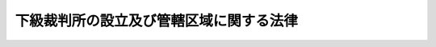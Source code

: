 .. _S22HO063:

========================================
下級裁判所の設立及び管轄区域に関する法律
========================================

.. raw:: html
    
    
    <b>下級裁判所の設立及び管轄区域に関する法律<br>
    （昭和二十二年四月十七日法律第六十三号）</b><br><br><div align="right">最終改正：平成一七年三月一九日法律第四号</div><br><p>
    </p><div class="item"><b><a name="1000000000000000000000000000000000000000000000000100000000000000000000000000000">第一条</a>
    </b>
    <a name="1000000000000000000000000000000000000000000000000100000000001000000000000000000"></a>
    　別表第一表の通り高等裁判所を、別表第二表の通り地方裁判所を、別表第三表の通り家庭裁判所を、別表第四表の通り簡易裁判所をそれぞれ設立する。
    </div>
    
    <p>
    </p><div class="item"><b><a name="1000000000000000000000000000000000000000000000000200000000000000000000000000000">第二条</a>
    </b>
    <a name="1000000000000000000000000000000000000000000000000200000000001000000000000000000"></a>
    　別表第五表の通り各高等裁判所、地方裁判所、家庭裁判所及び簡易裁判所の管轄区域を定める。
    </div>
    
    <p>
    </p><div class="item"><b><a name="1000000000000000000000000000000000000000000000000300000000000000000000000000000">第三条</a>
    </b>
    <a name="1000000000000000000000000000000000000000000000000300000000001000000000000000000"></a>
    　裁判所の管轄区域の基準となつた行政区画に変更があつたときは、裁判所の管轄区域も、これに伴つて変更される。ただし、新たに行政区画が設けられたとき、又は一の裁判所の所在地の属する行政区画が他の裁判所の管轄区域に属する行政区画に編入されたときは、従前の管轄区域による。
    </div>
    <div class="item"><b><a name="1000000000000000000000000000000000000000000000000300000000002000000000000000000">○２</a>
    </b>
    　裁判所の管轄区域の基準となつた郡、市町村内の町又は字その他の区域に変更があつたときも、また前項と同様とする。
    </div>
    
    <p>
    </p><div class="item"><b><a name="1000000000000000000000000000000000000000000000000400000000000000000000000000000">第四条</a>
    </b>
    <a name="1000000000000000000000000000000000000000000000000400000000001000000000000000000"></a>
    　前二条の規定により管轄裁判所が定まらない地域がある場合には、この法律の改正によりその地域を管轄する裁判所が定められるまでは、最高裁判所がその裁判所を定める。
    </div>
    
    
    <br><a name="5000000000000000000000000000000000000000000000000000000000000000000000000000000"></a>
    　　　<a name="5000000001000000000000000000000000000000000000000000000000000000000000000000000"><b>附　則　抄</b></a>
    <br><p></p><div class="item"><b>○１</b>
    　この法律は、裁判所法施行の日から、これを施行する。
    </div>
    
    <br>　　　<a name="5000000002000000000000000000000000000000000000000000000000000000000000000000000"><b>附　則　（昭和二二年七月一八日法律第八九号）</b></a>
    <br><p></p><div class="item"><b>○１</b>
    　この法律は、昭和二十二年七月十九日から、これを施行する。
    </div>
    <div class="item"><b>○２</b>
    　この法律により設立される簡易裁判所で従前の簡易裁判所と名称を同じくするものは、その従前の簡易裁判所と、大湊簡易裁判所は、従前の田名部簡易裁判所と同一のものとみなす。
    </div>
    <div class="item"><b>○３</b>
    　この法律施行前に従前の管轄裁判所で受理した事件は、その裁判所でこれを完結する。
    </div>
    
    <br>　　　<a name="5000000003000000000000000000000000000000000000000000000000000000000000000000000"><b>附　則　（昭和二三年一二月七日法律第二三三号）</b></a>
    <br><p></p><div class="item"><b>１</b>
    　この法律は、昭和二十四年一月一日から施行する。
    </div>
    <div class="item"><b>２</b>
    　この法律施行前に従前の管轄裁判所で受理した事件は、その裁判所で完結する。
    </div>
    
    <br>　　　<a name="5000000004000000000000000000000000000000000000000000000000000000000000000000000"><b>附　則　（昭和二四年五月一九日法律第八六号）</b></a>
    <br><p></p><div class="item"><b>１</b>
    　この法律は、昭和二十四年七月一日から施行する。
    </div>
    <div class="item"><b>２</b>
    　この法律施行前に従前の管轄裁判所で受理した事件は、その裁判所で完結する。
    </div>
    
    <br>　　　<a name="5000000005000000000000000000000000000000000000000000000000000000000000000000000"><b>附　則　（昭和二五年三月三一日法律第三八号）</b></a>
    <br><p></p><div class="item"><b>１</b>
    　この法律は、昭和二十五年四月一日から施行する。
    </div>
    <div class="item"><b>２</b>
    　この法律施行前に従前の管轄裁判所で受理した事件は、その裁判所で完結する。
    </div>
    
    <br>　　　<a name="5000000006000000000000000000000000000000000000000000000000000000000000000000000"><b>附　則　（昭和二六年四月五日法律第一三四号）</b></a>
    <br><p></p><div class="item"><b>１</b>
    　この法律は、昭和二十六年六月一日から施行する。
    </div>
    <div class="item"><b>２</b>
    　この法律施行前に従前の管轄裁判所で受理した事件は、その裁判所で完結する。
    </div>
    
    <br>　　　<a name="5000000007000000000000000000000000000000000000000000000000000000000000000000000"><b>附　則　（昭和二七年五月二九日法律第一五六号）</b></a>
    <br><p></p><div class="item"><b>１</b>
    　この法律は、昭和二十七年七月一日から施行する。
    </div>
    <div class="item"><b>２</b>
    　この法律の施行前に従前の管轄裁判所で受理した事件は、その裁判所で完結する。
    </div>
    
    <br>　　　<a name="5000000008000000000000000000000000000000000000000000000000000000000000000000000"><b>附　則　（昭和二八年三月一六日法律第一一号）</b></a>
    <br><p></p><div class="item"><b>１</b>
    　この法律は、昭和二十八年六月一日から施行する。
    </div>
    <div class="item"><b>２</b>
    　この法律の施行前に従前の管轄裁判所で受理した事件は、その裁判所で完結する。
    </div>
    
    <br>　　　<a name="5000000009000000000000000000000000000000000000000000000000000000000000000000000"><b>附　則　（昭和二九年四月六日法律第六三号）　抄</b></a>
    <br><p></p><div class="item"><b>１</b>
    　この法律は、昭和二十九年五月一日から施行する。
    </div>
    <div class="item"><b>２</b>
    　この法律の施行前に従前の管轄裁判所で受理した事件は、その裁判所で完結する。
    </div>
    <div class="item"><b>４</b>
    　この法律により設立される簡易裁判所は、それぞれその名称を同じくする従前の簡易裁判所と同一のものとみなす。
    </div>
    
    <br>　　　<a name="500000001000000000000000000000000000000000000000000000000000000000000000000%E6%96%BD%E8%A1%8C%E5%89%8D%E3%81%AB%E5%BE%93%E5%89%8D%E3%81%AE%E7%AE%A1%E8%BD%84%E8%A3%81%E5%88%A4%E6%89%80%E3%81%A7%E5%8F%97%E7%90%86%E3%81%97%E3%81%9F%E4%BA%8B%E4%BB%B6%E3%81%AF%E3%80%81%E3%81%9D%E3%81%AE%E8%A3%81%E5%88%A4%E6%89%80%E3%81%A7%E5%AE%8C%E7%B5%90%E3%81%99%E3%82%8B%E3%80%82%0A&lt;/DIV&gt;%0A%0A&lt;BR&gt;%E3%80%80%E3%80%80%E3%80%80&lt;A%20NAME="><b>附　則　（昭和三四年三月七日法律第一〇号）</b></a>
    <br><p></p><div class="item"><b>１</b>
    　この法律は、昭和三十四年四月一日から施行する。
    </div>
    <div class="item"><b>２</b>
    　この法律の施行前に従前の管轄裁判所で受理した事件は、その裁判所で完結する。
    </div>
    
    <br>　　　<a name="5000000015000000000000000000000000000000000000000000000000000000000000000000000"><b>附　則　（昭和三五年四月二六日法律第五八号）</b></a>
    <br><p></p><div class="item"><b>１</b>
    　この法律は、昭和三十五年六月一日から施行する。
    </div>
    <div class="item"><b>２</b>
    　この法律の施行前に従前の管轄裁判所で受理した事件は、その裁判所で完結する。
    </div>
    
    <br>　　　<a name="5000000016000000000000000000000000000000000000000000000000000000000000000000000"><b>附　則　（昭和三六年三月一八日法律第一号）</b></a>
    <br><p></p><div class="item"><b>１</b>
    　この法律は、昭和三十六年五月一日から施行する。
    </div>
    <div class="item"><b>２</b>
    　この法律の施行前に従前の管轄裁判所で受理した事件は、その裁判所で完結する。
    </div>
    
    <br>　　　<a name="5000000017000000000000000000000000000000000000000000000000000000000000000000000"><b>附　則　（昭和三七年三月二九日法律第三九号）</b></a>
    <br><p></p><div class="item"><b>１</b>
    　この法律は、昭和三十七年五月一日から施行する。
    </div>
    <div class="item"><b>２</b>
    　この法律の施行前に従前の管轄裁判所で受理した事件は、その裁判所で完結する。
    </div>
    
    <br>　　　<a name="5000000018000000000000000000000000000000000000000000000000000000000000000000000"><b>附　則　（昭和三八年五月二四日法律第九三号）</b></a>
    <br><p></p><div class="item"><b>１</b>
    　この法律は、昭和三十八年六月一日から施行する。
    </div>
    <div class="item"><b>２</b>
    　この法律の施行前に従前の管轄裁判所で受理した事件は、その裁判所で完結する。
    </div>
    
    <br>　　　<a name="5000000019000000000000000000000000000000000000000000000000000000000000000000000"><b>附　則　（昭和三九年四月二〇日法律第六四号）</b></a>
    <br><p></p><div class="item"><b>１</b>
    　この法律は、公布の日から起算して十日を経過した日から施行する。
    </div>
    <div class="item"><b>２</b>
    　この法律の施行前に従前の管轄裁判所で受理した事件は、その裁判所で完結する。
    </div>
    
    <br>　　　<a name="5000000020000000000000000000000000000000000000000000000000000000000000000000000"><b>附　則　（昭和四二年七月一八日法律第六五号）</b></a>
    <br><p></p><div class="item"><b>１</b>
    　この法律は、公布の日から起算して十日を経過した日から施行する。
    </div>
    <div class="item"><b>２</b>
    　この法律の施行前に従前の管轄裁判所で受理した事件は、その裁判所で完結する。
    </div>
    
    <br>　　　<a name="5000000021000000000000000000000000000000000000000000000000000000000000000%E5%92%8C%E4%BA%94%E5%9B%9B%E5%B9%B4%E4%B8%89%E6%9C%88%E4%B8%89%E4%B8%80%E6%97%A5%E6%B3%95%E5%BE%8B%E7%AC%AC%E4%B9%9D%E5%8F%B7%EF%BC%89&lt;/B&gt;&lt;/A&gt;%0A&lt;BR&gt;%0A&lt;P&gt;&lt;DIV%20class=" item><b>１</b>
    　この法律は、公布の日から起算して十日を経過した日から施行する。
    
    <div class="item"><b>２</b>
    　この法律の施行前に従前の管轄裁判所で受理した事件は、その裁判所で完結する。
    </div>
    
    <br>　　　</a><a name="5000000026000000000000000000000000000000000000000000000000000000000000000000000"><b>附　則　（昭和六二年九月一一日法律第九〇号）</b></a>
    <br><p>
    </p><div class="arttitle">（施行期日）</div>
    <div class="item"><b>第一条</b>
    　この法律中、第一条及び次条から附則第六条までの規定は昭和六十三年五月一日から、第二条の規定は同日後の日であつて政令で定める日から施行する。
    </div>
    
    <p>
    </p><div class="arttitle">（簡易裁判所の廃止に伴う経過措置）</div>
    <div class="item"><b>第二条</b>
    　この法律により廃止される簡易裁判所（以下「廃止簡易裁判所」という。）においてこの法律の施行前にした事件の受理その他の手続は、この法律によりその廃止簡易裁判所の所在地を管轄することとなる簡易裁判所（以下「受入簡易裁判所」という。）においてした事件の受理その他の手続とみなす。
    </div>
    <div class="item"><b>２</b>
    　この法律の施行前に廃止簡易裁判所にあてて発せられた訴状その他の書類でこの法律の施行の際まで受理されていないものは、受入簡易裁判所にあてたものとみなす。
    </div>
    <div class="item"><b>３</b>
    　この法律の施行前に廃止簡易裁判所が差戻し又は移送を受けた事件でこの法律の施行後にその差戻し又は移送の裁判が確定したものは、受入簡易裁判所が差戻し又は移送を受けたものとみなす。
    </div>
    <div class="item"><b>４</b>
    　受入簡易裁判所は、前三項の規定に基づいて取り扱うべき事件（以下「引継事件」という。）については、廃止簡易裁判所の管轄権と同一の管轄権を有するものとみなす。
    </div>
    
    <p>
    </p><div class="item"><b>第三条</b>
    　受入簡易裁判所は、廃止簡易裁判所の管轄区域の一部を管轄する他の簡易裁判所が引継事件（民事訴訟事件で受入簡易裁判所の管轄に属するものに限る。）について管轄権を有する場合において、相当と認めるときは、その専属管轄に属するものを除き、申立てにより又は職権で、当該引継事件を当該簡易裁判所に移送することができる。
    </div>
    <div class="item"><b>２</b>
    　前項の引継事件の当事者は、受入簡易裁判所において本案について弁論をした後は、同項の申立てをすることができない。
    </div>
    <div class="item"><b>３</b>
    　第一項の規定による移送の裁判又は同項の移送の申立てを却下する裁判については、民事訴訟法（平成八年法律第百九号）第十七条の規定による移送の裁判又は同条の移送の申立てを却下する裁判とみなし、同法その他の法令の規定を適用する。
    </div>
    
    <p>
    </p><div class="item"><b>第四条</b>
    　受入簡易裁判所は、廃止簡易裁判所の管轄区域の一部を管轄する他の簡易裁判所が引継事件（刑事訴訟事件で受入簡易裁判所の管轄に属するものに限る。）について管轄権を有する場合において、相当と認めるときは、検察官若しくは被告人の請求により又は職権で、決定をもつて、当該引継事件を当該簡易裁判所に移送することができる。
    </div>
    <div class="item"><b>２</b>
    　前項の移送の決定は、受入簡易裁判所において、当該引継事件について、証拠調べを開始した後は、これをすることができない。
    </div>
    <div class="item"><b>３</b>
    　第一項の規定による移送の決定又は同項の移送の請求を却下する決定については、刑事訴訟法（昭和二十三年法律第百三十一号）第十九条第一項の規定による移送の決定又は同項の移送の請求を却下する決定とみなし、同法（同条第二項を除く。）その他の法令の規定を適用する。
    </div>
    
    <p>
    </p><div class="arttitle">（管轄区域の移転に伴う経過措置）</div>
    <div class="item"><b>第五条</b>
    　この法律によりその管轄区域の一部の区域が他の簡易裁判所（以下「隣接簡易裁判所」という。）の管轄区域の属することとなの場合において、同条第二項中「受入簡易裁判所において」とあるのは、「この法律の施行後区域移転簡易裁判所において」と読み替えるものとする。
    </div>
    
    <p>
    </p><div class="arttitle">（廃止簡易裁判所に対応する区検察庁に属する検察官等のした行為に関する経過措置）</div>
    <div class="item"><b>第六条</b>
    　廃止簡易裁判所に対応する区検察庁（以下「廃止区検察庁」という。）に属する検察官又は検察事務官のした事件の受理その他の行為は、それぞれ受入簡易裁判所に対応する区検察庁（以下「受入区検察庁」という。）に属する検察官又は検察事務官のした事件の受理その他の行為とみなす。
    </div>
    <div class="item"><b>２</b>
    　この法律の施行前に廃止区検察庁に属する検察官にあてて発せられた告訴をする書面その他の書類でこの法律の施行の際まだ受理されていないものは、これを受入区検察庁に属する検察官にあてたものとみなす。
    </div>
    
    <br>　　　<a name="5000000027000000000000000000000000000000000000000000000000000000000000000000000"><b>附　則　（平成八年六月二六日法律第一一〇号）　抄</b></a>
    <br><p>
    　この法律は、新民訴法の施行の日から施行する。
    
    
    <br>　　　<a name="5000000028000000000000000000000000000000000000000000000000000000000000000000000"><b>附　則　（平成一三年三月三〇日法律第四号）</b></a>
    <br></p><p>
    　この法律は、平成十三年五月一日から施行する。
    
    
    <br>　　　<a name="5000000029000000000000000000000000000000000000000000000000000000000000000000000"><b>附　則　（平成一五年四月九日法律第二五号）</b></a>
    <br></p><p></p><div class="item"><b>１</b>
    　この法律は、公布の日から施行する。ただし、別表第四表徳山簡易裁判所の項及び別表第五表徳山簡易裁判所の項の改正規定は、平成十五年四月二十一日から施行する。
    </div>
    <div class="item"><b>２</b>
    　この法律の施行前に従前の管轄裁判所で受理した事件は、その裁判所で完結する。
    </div>
    
    <br>　　　<a name="5000000030000000000000000000000000000000000000000000000000000000000000000000000"><b>附　則　（平成一六年一〇月二九日法律第一三八号）</b></a>
    <br><p></p><div class="arttitle">（施行期日）</div>
    <div class="item"><b>１</b>
    　この法律は、平成十六年十一月一日から施行する。
    </div>
    <div class="arttitle">（経過措置）</div>
    <div class="item"><b>２</b>
    　この法律の施行前に従前の管轄裁判所で受理した事件は、その裁判所で完結する。
    </div>
    
    <br>　　　<a name="5000000031000000000000000000000000000000000000000000000000000000000000000000000"><b>附　則　（平成一七年三月一九日法律第四号）</b></a>
    <br><p></p><div class="arttitle">（施行期日）</div>
    <div class="item"><b>１</b>
    　この法律は、平成十七年三月二十一日から施行する。
    </div>
    <div class="arttitle">（経過措置）</div>
    <div class="item"><b>２</b>
    　この法律の施行前に従前の管轄裁判所で受理した事件は、その裁判所で完結する。
    </div>
    
    <br><br><a name="3000000001000000000000000000000000000000000000000000000000000000000000000000000">第一表（第一条関係）</a>
    <br><br><table border><tr valign="top"><td>
    名称</td>
    <td>
    所在地</td>
    </tr><tr valign="top"><td>
    東京高等裁判所</td>
    <td>
    東京都</td>
    </tr><tr valign="top"><td>
    大阪高等裁判所</td>
    <td>
    大阪市</td>
    </tr><tr valign="top"><td>
    名古屋高等裁判所</td>
    <td>
    名古屋市</td>
    </tr><tr valign="top"><td>
    広島高等裁判所</td>
    <td>
    広島市</td>
    </tr><tr valign="top"><td>
    福岡高等裁判所</td>
    <td>
    福岡市</td>
    </tr><tr valign="top"><td>
    仙台高等裁判所</td>
    <td>
    仙台市</td>
    </tr><tr valign="top"><td>
    札幌高等裁判所</td>
    <td>
    札幌市</td>
    </tr><tr valign="top"><td>
    高松高等裁判所</td>
    <td>
    高松市</td>
    </tr></table><br><br><a name="3000000002000000000000000000000000000000000000000000000000000000000000000000000">第二表　（第一条関係）</a>
    <br><br><table border><tr valign="top"><td>
    名称</td>
    <td>
    所在地</td>
    </tr><tr valign="top"><td>
    東京地方裁判所</td>
    <td>
    東京都</td>
    </tr><tr valign="top"><td>
    横浜地方裁判所</td>
    <td>
    横浜市</td>
    </tr><tr valign="top"><td>
    さいたま地方裁判所</td>
    <td>
    さいたま市</td>
    </tr><tr valign="top"><td>
    千葉地方裁判所</td>
    <td>
    千葉市</td>
    </tr><tr valign="top"><td>
    水戸地方裁判所</td>
    <td>
    水戸市</td>
    </tr><tr valign="top"><td>
    宇都宮地方裁判所</td>
    <td>
    宇都宮市</td>
    </tr><tr valign="top"><td>
    前橋地方裁判所</td>
    <td>
    前橋市</td>
    </tr><tr valign="top"><td>
    静岡地方裁判所</td>
    <td>
    静岡市</td>
    </tr><tr valign="top"><td>
    甲府地方裁判所</td>
    <td>
    甲府市</td>
    </tr><tr valign="top"><td>
    長野地方裁判所</td>
    <td>
    長野市</td>
    </tr><tr valign="top"><td>
    新潟地方裁判所</td>
    <td>
    新潟市</td>
    </tr><tr valign="top"><td>
    大阪地方裁判所</td>
    <td>
    大阪市</td>
    </tr><tr valign="top"><td>
    京都地方裁判所</td>
    <td>
    京都市</td>
    </tr><tr valign="top"><td>
    神戸地方裁判所</td>
    <td>
    神戸市</td>
    </tr><tr valign="top"><td>
    奈良地方裁判所</td>
    <td>
    奈良市</td>
    </tr><tr valign="top"><td>
    大津地方裁判所</td>
    <td>
    大津市</td>
    </tr><tr valign="top"><td>
    和歌山地方裁判所</td>
    <td>
    和歌山市</td>
    </tr><tr valign="top"><td>
    名古屋地方裁判所</td>
    <td>
    名古屋市</td>
    </tr><tr valign="top"><td>
    津地方裁判所</td>
    <td>
    津市</td>
    </tr><tr valign="top"><td>
    岐阜地方裁判所</td>
    <td>
    岐阜市</td>
    </tr><tr valign="top"><td>
    福井地方裁判所</td>
    <td>
    福井市</td>
    </tr><tr valign="top"><td>
    金沢地方裁判所</td>
    <td>
    金沢市</td>
    </tr><tr valign="top"><td>
    富山地方裁判所</td>
    <td>
    富山市</td>
    </tr><tr valign="top"><td>
    広島地方裁判所</td>
    <td>
    広島市</td>
    </tr><tr valign="top"><td>
    山口地方裁判所</td>
    <td>
    山口市</td>
    </tr><tr valign="top"><td>
    岡山地方裁判所</td>
    <td>
    岡山市</td>
    </tr><tr valign="top"><td>
    鳥取地方裁判所</td>
    <td>
    鳥取市</td>
    </tr><tr valign="top"><td>
    松江地方裁判所</td>
    <td>
    松江市</td>
    </tr><tr valign="top"><td>
    福岡地方裁判所</td>
    <td>
    福岡市</td>
    </tr><tr valign="top"><td>
    佐賀地方裁判所</td>
    <td>
    佐賀市</td>
    </tr><tr valign="top"><td>
    長崎地方裁判所</td>
    <td>
    長崎市</td>
    </tr><tr valign="top"><td>
    大分地方裁判所</td>
    <td>
    大分市</td>
    </tr><tr valign="top"><td>
    熊本地方裁判所</td>
    <td>
    熊本市</td>
    </tr><tr valign="top"><td>
    鹿児島地方裁判所</td>
    <td>
    鹿児島市</td>
    </tr><tr valign="top"><td>
    宮崎地方裁判所</td>
    <td>
    宮崎市</td>
    </tr><tr valign="top"><td>
    那覇地方裁判所</td>
    <td>
    那覇市</td>
    </tr><tr valign="top"><td>
    仙台地方裁判所</td>
    <td>
    仙台市</td>
    </tr><tr valign="top"><td>
    福島地方裁判所</td>
    <td>
    福島市</td>
    </tr><tr valign="top"><td>
    山形地方裁判所</td>
    <td>
    山形市</td>
    </tr><tr valign="top"><td>
    盛岡地方裁判所</td>
    <td>
    盛岡市</td>
    </tr><tr valign="top"><td>
    秋田地方裁判所</td>
    <td>
    秋田市</td>
    </tr><tr valign="top"><td>
    青森地方裁判所</td>
    <td>
    青森市</td>
    </tr><tr valign="top"><td>
    札幌地方裁判所</td>
    <td>
    札幌市</td>
    </tr><tr valign="top"><td>
    函館地方裁判所</td>
    <td>
    函館市</td>
    </tr><tr valign="top"><td>
    旭川地方裁判所</td>
    <td>
    旭川市</td>
    </tr><tr valign="top"><td>
    釧路地方裁判所</td>
    <td>
    釧路市</td>
    </tr><tr valign="top"><td>
    高松地方裁判所</td>
    <td>
    高松市</td>
    </tr><tr valign="top"><td>
    徳島地方裁判所</td>
    <td>
    徳島市</td>
    </tr><tr valign="top"><td>
    高知地方裁判所</td>
    <td>
    高知市</td>
    </tr><tr valign="top"><td>
    松山地方裁判所</td>
    <td>
    松山市</td>
    </tr></table><br><br><a name="3000000003000000000000000000000000000000000000000000000000000000000000000000000">第三表　（第一条関係）</a>
    <br><br><table border><tr valign="top"><td>
    名称</td>
    <td>
    所在地</td>
    </tr><tr valign="top"><td>
    東京家庭裁判所</td>
    <td>
    東京都</td>
    </tr><tr valign="top"><td>
    横浜家庭裁判所</td>
    <td>
    横浜市</td>
    </tr><tr valign="top"><td>
    さいたま家庭裁判所</td>
    <td>
    さいたま市</td>
    </tr><tr valign="top"><td>
    千葉家庭裁判所</td>
    <td>
    千葉市</td>
    </tr><tr valign="top"><td>
    水戸家庭裁判所</td>
    <td>
    水戸市</td>
    </tr><tr valign="top"><td>
    宇都宮家庭裁判所</td>
    <td>
    宇都宮市</td>
    </tr><tr valign="top"><td>
    前橋家庭裁判所</td>
    <td>
    前橋市市</td>
    </tr><tr valign="top"><td>
    神戸家庭裁判所</td>
    <td>
    神戸市</td>
    </tr><tr valign="top"><td>
    奈良家庭裁判所</td>
    <td>
    奈良市</td>
    </tr><tr valign="top"><td>
    大津家庭裁判所</td>
    <td>
    大津市</td>
    </tr><tr valign="top"><td>
    和歌山家庭裁判所</td>
    <td>
    和歌山市</td>
    </tr><tr valign="top"><td>
    名古屋家庭裁判所</td>
    <td>
    名古屋市</td>
    </tr><tr valign="top"><td>
    津家庭裁判所</td>
    <td>
    津市</td>
    </tr><tr valign="top"><td>
    岐阜家庭裁判所</td>
    <td>
    岐阜市</td>
    </tr><tr valign="top"><td>
    福井家庭裁判所</td>
    <td>
    福井市</td>
    </tr><tr valign="top"><td>
    金沢家庭裁判所</td>
    <td>
    金沢市</td>
    </tr><tr valign="top"><td>
    富山家庭裁判所</td>
    <td>
    富山市</td>
    </tr><tr valign="top"><td>
    広島家庭裁判所</td>
    <td>
    広島市</td>
    </tr><tr valign="top"><td>
    山口家庭裁判所</td>
    <td>
    山口市</td>
    </tr><tr valign="top"><td>
    岡山家庭裁判所</td>
    <td>
    岡山市</td>
    </tr><tr valign="top"><td>
    鳥取家庭裁判所</td>
    <td>
    鳥取市</td>
    </tr><tr valign="top"><td>
    松江家庭裁判所</td>
    <td>
    松江市</td>
    </tr><tr valign="top"><td>
    福岡家庭裁判所</td>
    <td>
    福岡市</td>
    </tr><tr valign="top"><td>
    佐賀家庭裁判所</td>
    <td>
    佐賀市</td>
    </tr><tr valign="top"><td>
    長崎家庭裁判所</td>
    <td>
    長崎市</td>
    </tr><tr valign="top"><td>
    大分家庭裁判所</td>
    <td>
    大分市</td>
    </tr><tr valign="top"><td>
    熊本家庭裁判所</td>
    <td>
    熊本市</td>
    </tr><tr valign="top"><td>
    鹿児島家庭裁判所</td>
    <td>
    鹿児島市</td>
    </tr><tr valign="top"><td>
    宮崎家庭裁判所</td>
    <td>
    宮崎市</td>
    </tr><tr valign="top"><td>
    那覇家庭裁判所</td>
    <td>
    那覇市</td>
    </tr><tr valign="top"><td>
    仙台家庭裁判所</td>
    <td>
    仙台市</td>
    </tr><tr valign="top"><td>
    福島家庭裁判所</td>
    <td>
    福島市</td>
    </tr><tr valign="top"><td>
    山形家庭裁判所</td>
    <td>
    山形市</td>
    </tr><tr valign="top"><td>
    盛岡家庭裁判所</td>
    <td>
    盛岡市</td>
    </tr><tr valign="top"><td>
    秋田家庭裁判所</td>
    <td>
    秋田市</td>
    </tr><tr valign="top"><td>
    青森家庭裁判所</td>
    <td>
    青森市</td>
    </tr><tr valign="top"><td>
    札幌家庭裁判所</td>
    <td>
    札幌市</td>
    </tr><tr valign="top"><td>
    函館家庭裁判所</td>
    <td>
    函館市</td>
    </tr><tr valign="top"><td>
    旭川家庭裁判所</td>
    <td>
    旭川市</td>
    </tr><tr valign="top"><td>
    釧路家庭裁判所</td>
    <td>
    釧路市</td>
    </tr><tr valign="top"><td>
    高松家庭裁判所</td>
    <td>
    高松市</td>
    </tr><tr valign="top"><td>
    徳島家庭裁判所</td>
    <td>
    徳島市</td>
    </tr><tr valign="top"><td>
    高知家庭裁判所</td>
    <td>
    高知市</td>
    </tr><tr valign="top"><td>
    松山家庭裁判所</td>
    <td>
    松山市</td>
    </tr></table><br><br><a name="3000000004000000000000000000000000000000000000000000000000000000000000000000000">第四表　（第一条関係） </a>
    <br><br><table border><tr valign="top"><td>
    名称</td>
    <td>
    所在地</td>
    </tr><tr valign="top"><td>
    東京簡易裁判所</td>
    <td>
    東京都（特別区の存する区域に限る。）</td>
    </tr><tr valign="top"><td>
    八丈島簡易裁判所</td>
    <td>
    東京都八丈支庁管内八丈町</td>
    </tr><tr valign="top"><td>
    伊豆大島簡易裁判所</td>
    <td>
    東京都大島支庁管内大島町</td>
    </tr><tr valign="top"><td>
    新島簡易裁判所</td>
    <td>
    東京都大島支庁管内新島村</td>
    </tr><tr valign="top"><td>
    八王子簡易裁判所</td>
    <td>
    東京都八王子市</td>
    </tr><tr valign="top"><td>
    立川簡易裁判所</td>
    <td>
    東京都立川市</td>
    </tr><tr valign="top"><td>
    武蔵野簡易裁判所</td>
    <td>
    東京都武蔵野市</td>
    </tr><tr valign="top"><td>
    青梅簡易裁判所</td>
    <td>
    東京都青梅市</td>
    </tr><tr valign="top"><td>
    町田簡易裁判所</td>
    <td>
    東京都町田市</td>
    </tr><tr valign="top"><td>
    横浜簡易裁判所</td>
    <td>
    横浜市中区</td>
    </tr><tr valign="top"><td>
    神奈川簡易裁判所</td>
    <td>
    横浜市神奈川区</td>
    </tr><tr valign="top"><td>
    保土ケ谷簡易裁判所</td>
    <td>
    横浜市保土ケ谷区</td>
    </tr><tr valign="top"><td>
    川崎簡易裁判所</td>
    <td>
    川崎市</td>
    </tr><tr valign="top"><td>
    鎌倉簡易裁判所</td>
    <td>
    鎌倉市</td>
    </tr><tr valign="top"><td>
    藤沢簡易裁判所</td>
    <td>
    藤沢市</td>
    </tr><tr valign="top"><td>
    相模原簡易裁判所</td>
    <td>
    相模原市</td>
    </tr><tr valign="top"><td>
    横須賀簡易裁判所</td>
    <td>
    横須賀市</td>
    </tr><tr valign="top"><td>
    平塚簡易裁判所</td>
    <td>
    平塚市</td>
    </tr><tr valign="top"><td>
    小田原簡易裁判所</td>
    <td>
    小田原市</td>
    </tr><tr valign="top"><td>
    厚木簡易裁判所</td>
    <td>
    厚木市</td>
    </tr><tr valign="top"><td>
    さいたま簡易裁判所</td>
    <td>
    さいたま市浦和区</td>
    </tr><tr valign="top"><td>
    川口簡易裁判所</td>
    <td>
    川口市</td>
    </tr><tr valign="top"><td>
    大宮簡易裁判所</td>
    <td>
    さいたま市大宮区</td>
    </tr><tr valign="top"><td>
    久喜簡易裁判所</td>
    <td>
    久喜市</td>
    </tr><tr valign="top"><td>
    越谷簡易裁判所</td>
    <td>
    越谷市</td>
    </tr><tr valign="top"><td>
    川越簡易裁判所</td>
    <td>
    川越市</td>
    </tr><tr valign="top"><td>
    飯能簡易裁判所</td>
    <td>
    飯能市</td>
    </tr><tr valign="top"><td>
    所沢簡易裁判所</td>
    <td>
    所沢市</td>
    </tr><tr valign="top"><td>
    熊谷簡易裁判所</td>
    <td>
    熊谷市</td>
    </tr><tr valign="top"><td>
    本庄簡易裁判所</td>
    <td>
    本庄市</td>
    </tr><tr valign="top"><td>
    秩父簡易裁判所</td>
    <td>
    秩父市</td>
    </tr><tr valign="top"><td>
    千葉簡易裁判所</td>
    <td>
    千葉市</td>
    </tr><tr valign="top"><td>
    佐倉簡易裁判所</td>
    <td>
    佐倉市</td>
    </tr><tr valign="top"><td>
    千葉一宮簡易裁判所</td>
    <td>
    千葉県長生郡一宮町</td>
    </tr><tr valign="top"><td>
    松戸簡易裁判所</td>
    <td>
    松戸市</td>
    </tr><tr valign="top"><td>
    市川簡易裁判所</td>
    <td>
    市川市</td>
    </tr><tr valign="top"><td>
    木更津簡易裁判所</td>
    <td>
    木更津市</td>
    </tr><tr valign="top"><td>
    館山簡易裁判所</td>
    <td>
    館山市</td>
    </tr><tr valign="top"><td>
    銚子簡易裁判所</td>
    <td>
    銚子市</td>
    </tr><tr valign="top"><td>
    東金簡易裁判所</td>
    <td>
    東金市</td>
    </tr><tr valign="top"><td>
    八日市場簡易裁判所</td>
    <td>
    八日市場市</td>
    </tr><tr valign="top"><td>
    佐原簡易裁判所</td>
    <td>
    佐原市</td>
    </tr><tr valign="top"><td>
    水戸簡易裁判所</td>
    <td>
    水戸市</td>
    </tr><tr valign="top"><td>
    笠間簡易裁判所</td>
    <td>
    笠間市</td>
    </tr><tr valign="top"><td>
    日立簡易裁判所</td>
    <td>
    日立市</td>
    </tr><tr valign="top"><td>
    常陸太田簡易裁判所</td>
    <td>
    常陸太田市</td>
    </tr><tr valign="top"><td>
    土浦簡易裁判所</td>
    <td>
    土浦市</td>
    </tr><tr valign="top"><td>
    石岡簡易裁判所</td>
    <td>
    石岡市</td>
    </tr><tr valign="top"><td>
    龍ケ崎簡易裁判所</td>
    <td>
    龍ケ崎市</td>
    </tr><tr valign="top"><td>
    取手簡易裁判所</td>
    <td>
    取手市</td>
    </tr><tr valign="top"><td>
    麻生簡易裁判所</td>
    <td>
    茨城県行方郡麻生町</td>
    </tr><tr valign="top"><td>
    下妻簡易裁判所</td>
    <td>
    下妻市</td>
    </tr><tr valign="top"><td>
    下館簡易裁判所</td>
    <td>
    下館市</td>
    </tr><tr valign="top"><td>
    古河簡易裁判所</td>
    <td>
    古河市</td>
    </tr><tr valign="top"><td>
    宇都宮簡易裁判所</td>
    <td>
    宇都宮市</td>
    </tr><tr valign="top"><td>
    真岡簡易裁判所</td>
    <td>
    真岡市</td>
    </tr><tr valign="top"><td>
    大田原簡易裁判所</td>
    <td>
    大田原市</td>
    </tr><tr valign="top"><td>
    栃木簡易裁判所</td>
    <td>
    栃木市</td>
    </tr><tr valign="top"><td>
    小山簡易裁判所</td>
    <td>
    小山市</td>
    </tr><tr valign="top"><td>
    足利簡易裁判所</td>
    <td>
    足利市</td>
    </tr><tr valign="top"><td>
    前橋簡易裁判所</td>
    <td>
    前橋市</td>
    </tr><tr valign="top"><td>
    高崎簡易裁判所</td>
    <td>
    高崎市</td>
    </tr><tr valign="top"><td>
    太田簡易裁判所</td>
    <td>
    太田市</td>
    </tr><tr valign="top"><td>
    館林簡易裁判所</td>
    <td>
    館林市</td>
    </tr><tr valign="top"><td>
    伊勢崎簡易裁判所</td>
    <td>
    伊勢崎市</td>
    </tr><tr valign="top"><td>
    桐生簡易裁判所</td>
    <td>
    桐生市</td>
    </tr><tr valign="top"><td>
    沼田簡易裁判所</td>
    <td>
    沼田市</td>
    </tr><tr valign="top"><td>
    中之条簡易裁判所</td>
    <td>
    群馬県吾妻郡中之条町</td>
    </tr><tr valign="top"><td>
    藤岡簡易裁判所</td>
    <td>
    藤岡市</td>
    </tr><tr valign="top"><td>
    群馬富岡簡易裁判所</td>簡易裁判所
    <td>
    沼津市</td>
    </tr><tr valign="top"><td>
    下田簡易裁判所</td>
    <td>
    下田市</td>
    </tr><tr valign="top"><td>
    富士簡易裁判所</td>
    <td>
    富士市</td>
    </tr><tr valign="top"><td>
    島田簡易裁判所</td>
    <td>
    島田市</td>
    </tr><tr valign="top"><td>
    掛川簡易裁判所</td>
    <td>
    掛川市</td>
    </tr><tr valign="top"><td>
    浜松簡易裁判所</td>
    <td>
    浜松市</td>
    </tr><tr valign="top"><td>
    甲府簡易裁判所</td>
    <td>
    甲府市</td>
    </tr><tr valign="top"><td>
    鰍沢簡易裁判所</td>
    <td>
    山梨県南巨摩郡鰍沢町</td>
    </tr><tr valign="top"><td>
    都留簡易裁判所</td>
    <td>
    都留市</td>
    </tr><tr valign="top"><td>
    富士吉田簡易裁判所</td>
    <td>
    富士吉田市</td>
    </tr><tr valign="top"><td>
    長野簡易裁判所</td>
    <td>
    長野市</td>
    </tr><tr valign="top"><td>
    飯山簡易裁判所</td>
    <td>
    飯山市</td>
    </tr><tr valign="top"><td>
    上田簡易裁判所</td>
    <td>
    上田市</td>
    </tr><tr valign="top"><td>
    佐久簡易裁判所</td>
    <td>
    佐久市</td>
    </tr><tr valign="top"><td>
    松本簡易裁判所</td>
    <td>
    松本市</td>
    </tr><tr valign="top"><td>
    木曾福島簡易裁判所</td>
    <td>
    長野県木曽郡木曽福島町</td>
    </tr><tr valign="top"><td>
    大町簡易裁判所</td>
    <td>
    大町市</td>
    </tr><tr valign="top"><td>
    諏訪簡易裁判所</td>
    <td>
    諏訪市</td>
    </tr><tr valign="top"><td>
    岡谷簡易裁判所</td>
    <td>
    岡谷市</td>
    </tr><tr valign="top"><td>
    飯田簡易裁判所</td>
    <td>
    飯田市</td>
    </tr><tr valign="top"><td>
    伊那簡易裁判所</td>
    <td>
    伊那市</td>
    </tr><tr valign="top"><td>
    新潟簡易裁判所</td>
    <td>
    新潟市学校町通一番町</td>
    </tr><tr valign="top"><td>
    新津簡易裁判所</td>
    <td>
    新潟市新津</td>
    </tr><tr valign="top"><td>
    三条簡易裁判所</td>
    <td>
    三条市</td>
    </tr><tr valign="top"><td>
    新発田簡易裁判所</td>
    <td>
    新発田市</td>
    </tr><tr valign="top"><td>
    村上簡易裁判所</td>
    <td>
    村上市</td>
    </tr><tr valign="top"><td>
    長岡簡易裁判所</td>
    <td>
    長岡市</td>
    </tr><tr valign="top"><td>
    十日町簡易裁判所</td>
    <td>
    十日町市</td>
    </tr><tr valign="top"><td>
    柏崎簡易裁判所</td>
    <td>
    柏崎市</td>
    </tr><tr valign="top"><td>
    南魚沼簡易裁判所</td>
    <td>
    南魚沼市</td>
    </tr><tr valign="top"><td>
    高田簡易裁判所</td>
    <td>
    上越市</td>
    </tr><tr valign="top"><td>
    糸魚川簡易裁判所</td>
    <td>
    糸魚川市</td>
    </tr><tr valign="top"><td>
    佐渡簡易裁判所</td>
    <td>
    佐渡市</td>
    </tr><tr valign="top"><td>
    大阪簡易裁判所</td>
    <td>
    大阪市</td>
    </tr><tr valign="top"><td>
    大阪池田簡易裁判所</td>
    <td>
    池田市</td>
    </tr><tr valign="top"><td>
    豊中簡易裁判所</td>
    <td>
    豊中市</td>
    </tr><tr valign="top"><td>
    吹田簡易裁判所</td>
    <td>
    吹田市</td>
    </tr><tr valign="top"><td>
    茨木簡易裁判所</td>
    <td>
    茨木市</td>
    </tr><tr valign="top"><td>
    東大阪簡易裁判所</td>
    <td>
    東大阪市</td>
    </tr><tr valign="top"><td>
    枚方簡易裁判所</td>
    <td>
    枚方市</td>
    </tr><tr valign="top"><td>
    堺簡易裁判所</td>
    <td>
    堺市</td>
    </tr><tr valign="top"><td>
    富田林簡易裁判所</td>
    <td>
    富田林市</td>
    </tr><tr valign="top"><td>
    羽曳野簡易裁判所</td>
    <td>
    羽曳野市</td>
    </tr><tr valign="top"><td>
    岸和田簡易裁判所</td>
    <td>
    岸和田市</td>
    </tr><tr valign="top"><td>
    佐野簡易裁判所</td>
    <td>
    泉佐野市</td>
    </tr><tr valign="top"><td>
    京都簡易裁判所</td>
    <td>
    京都市中京区</td>
    </tr><tr valign="top"><td>
    伏見簡易裁判所</td>
    <td>
    京都市伏見区</td>
    </tr><tr valign="top"><td>
    右京簡易裁判所</td>
    <td>
    京都市右京区</td>
    </tr><tr valign="top"><td>
    向日町簡易裁判所</td>
    <td>
    向日市</td>
    </tr><tr valign="top"><td>
    木津簡易裁判所</td>
    <td>
    京都府相楽郡木津町</td>
    </tr><tr valign="top"><td>
    宇治簡易裁判所</td>
    <td>
    宇治市</td>
    </tr><tr valign="top"><td>
    園部簡易裁判所</td>
    <td>
    京都府船井郡園部町</td>
    </tr><tr valign="top"><td>
    龜岡簡易裁判所</td>
    <td>
    亀岡市</td>
    </tr><tr valign="top"><td>
    宮津簡易裁判所</td>
    <td>
    宮津市</td>
    </tr><tr valign="top"><td>
    京丹後簡易裁判所</td>
    <td>
    京丹後市</td>
    </tr><tr valign="top"><td>
    舞鶴簡易裁判所</td>
    <td>
    舞鶴市</td>
    </tr><tr valign="top"><td>
    福知山簡易裁判所</td>
    <td>
    福知山市</td>
    </tr><tr valign="top"><td>
    神戸簡易裁判所</td>
    <td>
    神戸市中央区</td>
    </tr><tr valign="top"><td>
    西宮簡易裁判所</td>
    <td>
    西宮市</td>
    </tr><tr valign="top"><td>
    伊丹簡易裁判所</td>
    <td>
    伊丹市</td>
    </tr><tr valign="top"><td>
    尼崎簡易裁判所</td>
    <td>
    尼崎市</td>
    </tr><tr valign="top"><td>
    明石簡易裁判所</td>
    <td>
    明石市</td>
    </tr><tr valign="top"><td>
    篠山簡易裁判所</td>
    <td>
    篠山市</td>
    </tr><tr valign="top"><td>
    柏原簡易裁判所</td>
    <td>
    丹波市</td>
    </tr><tr valign="top"><td>
    姫路簡易裁判所</td>
    <td>
    姫路市</td>
    </tr><tr valign="top"><td>
    加古川簡易裁判所</td>
    <td>
    加古川市</td>
    </tr><tr valign="top"><td>
    社簡易裁判所</td>
    <td>
    兵庫県加東郡社町</td>
    </tr><tr valign="top"><td>
    龍野簡易裁判所</td>
    <td>
    龍野市</td>
    </tr><tr valign="top"><td>
    豊岡簡易裁判所</td>
    <td>
    豊岡市</td>
    </tr><tr valign="top"><td>
    浜坂簡易裁判所</td>
    <td>
    兵庫県美方郡浜坂町</td>
    </tr><tr valign="top"><td>
    洲本簡易裁判所</td>
    <td>
    洲本市</td>
    </tr><tr valign="top"><td>
    奈良簡易裁判所</td>
    <td>
    奈良市</td>
    </tr><tr valign="top"><td>
    葛城簡易裁判所</td>
    <td>
    大和高田市</td>
    </tr><tr valign="top"><td>
    宇陀簡易裁判所</td>
    <td>
    奈良県宇陀郡大宇陀町</td>
    </tr><tr valign="top"><td>
    五條簡易裁判所</td>
    <td>
    五條市</td>
    </tr><tr valign="top"><td>
    吉野簡易裁判所</td>
    <td>
    奈良県吉野郡大淀町</td>
    </tr><tr valign="top"><td>
    大津簡易裁判所</td>
    <td>
    大津市</td>
    </tr><tr valign="top"><td>
    高島簡易裁判所</td>
    <td>
    高島市</td>
    </tr><tr valign="top"><td>
    甲賀簡易裁判所</td>
    <td>
    甲賀市</td>
    </tr><tr valign="top"><td>
    彦根簡易裁判所</td>
    <td>
    彦根市</td>
    </tr><tr valign="top"><td>
    東近江簡易裁判所</td>
    <td>
    東近江市</td>
    </tr><tr valign="top"><td>
    長浜簡易裁判所</td>
    <td>
    長浜市</td>
    </tr><tr valign="top"><td>
    和歌山簡易裁判所</td>
    <td>
    和歌山市</td>
    </tr><tr valign="top"><td>
    湯浅簡易裁判所</td>
    <td>
    和歌山県有田郡湯浅町</td>
    </tr><tr valign="top"><td>
    妙寺簡易裁判所</td>
    <td>
    和歌山県伊都郡かつらぎ町</td>
    </tr><tr valign="top"><td>
    橋本簡易裁判所</td>
    <td>
    橋本市</td>
    </tr><tr valign="top"><td>
    田辺簡易裁判所</td>
    <td>
    田辺市</td>
    </tr><tr valign="top"><td>
    串本簡易裁判所</td>
    <td>
    和歌山県西牟婁郡串本町</td>
    </tr><tr valign="top"><td>
    御坊簡易裁判所</td>
    <td>
    御坊市</td>
    </tr><tr valign="top"><td>
    新宮簡易裁判所</td>
    <td>
    新宮市</td>
    </tr><tr valign="top"><td>
    名古屋簡易裁判所</td>
    <td>
    名古屋市</td>
    </tr><tr valign="top"><td>
    春日井簡易裁判所</td>
    <td>
    春日井市</td>
    </tr><tr valign="top"><td>
    瀬戸簡易裁判所</td>
    <td>
    瀬戸市</td>
    </tr><tr valign="top"><td>
    津島簡易裁判所</td>
    <td>
    津島市</td>
    </tr><tr valign="top"><td>
    一宮簡易裁判所</td>
    <td>
    一宮市</td>
    </tr><tr valign="top"><td>
    犬山簡易裁判所</td>
    <td>
    犬山市</td>
    </tr><tr valign="top"><td>
    半田簡易裁判所</td>
    <td>
    半田市</td>
    </tr><tr valign="top"><td>
    岡崎簡易裁判所</td>
    <td>
    岡崎市</td>
    </tr><tr valign="top"><td>
    安城簡易裁判所</td>
    <td>
    安城市</td>
    </tr><tr valign="top"><td>
    豊田簡易裁判所</td>
    <td>
    豊田市</td>
    </tr><tr valign="top"><td>
    豊橋簡易裁判所</td>
    <td>
    豊橋市</td>
    </tr><tr valign="top"><td>
    新城簡易裁判所</td>
    <td>
    新城市</td>
    </tr><tr valign="top"><td>
    津簡易裁判所</td>
    <td>
    津市</td>
    </tr><tr valign="top"><td>
    鈴鹿簡易裁判所</td>
    <td>
    鈴鹿市</td>
    </tr><tr valign="top"><td>
    松阪簡易裁判所</td>
    <td>
    松阪市</td>
    </tr><tr valign="top"><td>
    伊賀簡易裁判所</td>
    <td>
    伊賀市</td>
    </tr><tr valign="top"><td>
    四日市簡易裁判所</td>
    <td>
    四日市市</td>
    </tr><tr valign="top"><td>
    桑名簡易裁判所</td>
    <td>
    桑名市</td>
    </tr><tr valign="top"><td>
    伊勢簡易裁判所</td>
    <td>
    伊勢市</td>
    </tr><tr valign="top"><td>
    熊野簡易裁判所</td>
    <td>
    熊野市</td>
    </tr><tr valign="top"><td>
    尾鷲簡易裁判所</td>
    <td>
    尾鷲市</td>
    </tr><tr valign="top"><td>
    岐阜簡易裁判所</td>
    <td>
    岐阜市</td>
    </tr><tr valign="top"><td>
    郡上簡易裁判所</td>
    <td>
    郡上市</td>
    </tr><tr valign="top"><td>
    大垣簡易裁判所</td>
    <td>
    大垣市</td>
    </tr><tr valign="top"><td>
    御嵩簡易裁判所</td>
    <td>
    岐阜県可児郡御嵩町</td>
    </tr><tr valign="top"><td>
    多治見簡易裁判所</td>
    <td>
    多治見市</td>
    </tr><tr valign="top"><td>
    中津川簡易裁判所</td>
    <td>
    中津川市</td>
    </tr><tr valign="top"><td>
    高山簡易裁判所</td>
    <td>
    高山市</td>
    </tr><tr valign="top"><td>
    福井簡易裁判所</td>
    <td>
    福井市</td>
    </tr><tr valign="top"><td>
    武生簡易裁判所</td>
    <td>
    武生市</td>
    </tr><tr valign="top"><td>
    大野簡易裁判所</td>
    <td>
    大野市</td>
    </tr><tr valign="top"><td>
    敦賀簡易裁判所</td>
    <td>
    敦賀市</td>
    </tr><tr valign="top"><td>
    小浜簡易裁判所</td>
    <td>
    小浜市</td>
    </tr><tr valign="top"><td>
    金沢簡易裁判所</td>
    <td>
    金沢市</td>
    </tr><tr valign="top"><td>
    小松簡易裁判所</td>
    <td>
    小松市</td>
    </tr><tr valign="top"><td>
    七尾簡易裁判所</td>
    <td>
    七尾市</td>
    </tr><tr valign="top"><td>
    輪島簡易裁判所</td>
    <td>
    輪島市</td>
    </tr><tr valign="top"><td>
    珠洲簡易裁判所</td>
    <td>
    珠洲市</td>
    </tr><tr valign="top"><td>
    富山簡易裁判所</td>
    <td>
    富山市</td>
    </tr><tr valign="top"><td>
    魚津簡易裁判所</td>
    <td>
    魚津市</td>
    </tr><tr valign="top"><td>
    高岡簡易裁判所</td>
    <td>
    高岡市</td>
    </tr><tr valign="top"><td>
    砺波簡易裁判所</td>
    <td>
    砺波市</td>
    </tr><tr valign="top"><td>
    広島簡易裁判所</td>
    <td>
    広島市中区</td>
    </tr><tr valign="top"><td>
    東広島簡易裁判所</td>
    <td>
    東広島市</td>
    </tr><tr valign="top"><td>
    可部簡易裁判所</td>
    <td>
    広島市安佐北区</td>
    </tr><tr valign="top"><td>
    大竹簡易裁判所</td>
    <td>
    大竹市</td>
    </tr><tr valign="top"><td>
    呉簡易裁判所</td>
    <td>
    呉市</td>
    </tr><tr valign="top"><td>
    竹原簡易裁判所</td>
    <td>
    竹原市</td>
    </tr><tr valign="top"><td>
    尾道簡易裁判所</td>
    <td>
    尾道市</td>
    </tr><tr valign="top"><td>
    福山簡易裁判所</td>
    <td>
    福山市</td>
    </tr><tr valign="top"><td>
    府中簡易裁判所</td>
    <td>
    広島県府中市</td>
    </tr><tr valign="top"><td>
    三次簡易裁判所</td>
    <td>
    三次市</td>
    </tr><tr valign="top"><td>
    庄原簡易裁判所</td>
    <td>
    庄原市</td>
    </tr><tr valign="top"><td>
    山口簡易裁判所</td>
    <td>
    山口市</td>
    </tr><tr valign="top"><td>
    防府簡易裁判所</td>
    <td>
    防府市</td>
    </tr><tr valign="top"><td>
    周南簡易裁判所</td>
    <td>
    周南市</td>
    </tr><tr valign="top"><td>
    萩簡易裁判所</td>
    <td>
    萩市</td>
    </tr><tr valign="top"><td>
    長門簡易裁判所</td>
    <td>
    長門市</td>
    </tr><tr valign="top"><td>
    岩国簡易裁判所</td>
    <td>
    岩国市</td>
    </tr><tr valign="top"><td>
    柳井簡易裁判所</td>
    <td>
    柳井市</td>
    </tr><tr valign="top"><td>
    下関簡易裁判所</td>
    <td>
    下関市</td>
    </tr><tr valign="top"><td>
    船木簡易裁判所</td>
    <td>
    宇部市大字船木</td>
    </tr><tr valign="top"><td>
    宇部簡易裁判所</td>
    <td>
    宇部市琴芝町二丁目</td>
    </tr><tr valign="top"><td>
    岡山簡易裁判所</td>
    <td>
    岡山市</td>
    </tr><tr valign="top"><td>
    玉野簡易裁判所</td>
    <td>
    玉野市</td>
    </tr><tr valign="top"><td>
    児島簡易裁判所</td>
    <td>
    倉敷市児島小川一丁目</td>
    </tr><tr valign="top"><td>
    玉島簡易裁判所</td>
    <td>
    倉敷市玉島一丁目</td>
    </tr><tr valign="top"><td>
    倉敷簡易裁判所</td>
    <td>
    倉敷市幸町</td>
    </tr><tr valign="top"><td>
    笠岡簡易裁判所</td>
    <td>
    笠岡市</td>
    </tr><tr valign="top"><td>
    高梁簡易裁判所</td>
    <td>
    高梁市</td>
    </tr><tr valign="top"><td>
    新見簡易裁判所</td>
    <td>
    新見市</td>
    </tr><tr valign="top"><td>
    津山簡易裁判所</td>
    <td>
    津山市</td>
    </tr><tr valign="top"><td>
    勝山簡易裁判所</td>
    <td>
    岡山県真庭郡勝山町</td>
    </tr><tr valign="top"><td>
    鳥取簡易裁判所</td>
    <td>
    鳥取市</td>
    </tr><tr valign="top"><td>
    倉吉簡易裁判所</td>
    <td>
    倉吉市</td>
    </tr><tr valign="top"><td>
    米子簡易裁判所</td>
    <td>
    米子市</td>
    </tr><tr valign="top"><td>
    松江簡易裁判所</td>
    <td>
    松江市</td>
    </tr><tr valign="top"><td>
    雲南簡易裁判所</td>
    <td>
    雲南市</td>
    </tr><tr valign="top"><td>
    出雲簡易裁判所</td>
    <td>
    出雲市</td>
    </tr><tr valign="top"><td>
    浜田簡易裁判所</td>
    <td>
    浜田市</td>
    </tr><tr valign="top"><td>
    益田簡易裁判所</td>
    <td>
    益田市</td>
    </tr><tr valign="top"><td>
    川本簡易裁判所</td>
    <td>
    島根県邑智郡川本町</td>
    </tr><tr valign="top"><td>
    西郷簡易裁判所</td>
    <td>
    島根県隠岐郡隠岐の島町</td>
    </tr><tr valign="top"><td>
    福岡簡易裁判所</td>
    <td>
    福岡市</td>
    </tr><tr valign="top"><td>
    宗像簡易裁判所</td>
    <td>
    宗像市</td>
    </tr><tr valign="top"><td>
    甘木簡易裁判所</td>
    <td>
    甘木市</td>
    </tr><tr valign="top"><td>
    飯塚簡易裁判所</td>
    <td>
    飯塚市</td>
    </tr><tr valign="top"><td>
    直方簡易裁判所</td>
    <td>
    直方市</td>
    </tr><tr valign="top"><td>
    小倉簡易裁判所</td>
    <td>
    北九州市小倉北区</td>
    </tr><tr valign="top"><td>
    折尾簡易裁判所</td>
    <td>
    北九州市八幡西区</td>
    </tr><tr valign="top"><td>
    久留米簡易裁判所</td>
    <td>
    久留米市</td>
    </tr><tr valign="top"><td>
    うきは簡易裁判所</td>
    <td>
    うきは市</td>
    </tr><tr valign="top"><td>
    柳川簡易裁判所</td>
    <td>
    柳川市</td>
    </tr><tr valign="top"><td>
    大牟田簡易裁判所</td>
    <td>
    大牟田市</td>
    </tr><tr valign="top"><td>
    八女簡易裁判所</td>
    <td>
    八女市</td>
    </tr><tr valign="top"><td>
    行橋簡易裁判所</td>
    <td>
    行橋市</td>
    </tr><tr valign="top"><td>
    田川簡易裁判所</td>
    <td>
    田川市</td>
    </tr><tr valign="top"><td>
    佐賀簡易裁判所</td>
    <td>
    佐賀市</td>
    </tr><tr valign="top"><td>
    鳥栖簡易裁判所</td>
    <td>
    鳥栖市</td>
    </tr><tr valign="top"><td>
    武雄簡易裁判所</td>
    <td>
    武雄市</td>
    </tr><tr valign="top"><td>
    鹿島簡易裁判所</td>
    <td>
    鹿島市</td>
    </tr><tr valign="top"><td>
    伊万里簡易裁判所</td>
    <td>
    伊万里市</td>
    </tr><tr valign="top"><td>
    唐津簡易裁判所</td>
    <td>
    唐津市</td>
    </tr><tr valign="top"><td>
    長崎簡易裁判所</td>
    <td>
    長崎市</td>
    </tr><tr valign="top"><td>
    大村簡易裁判所</td>
    <td>
    大村市</td>
    </tr><tr valign="top"><td>
    諫早簡易裁判所</td>
    <td>
    諫早市</td>
    </tr><tr valign="top"><td>
    島原簡易裁判所</td>
    <td>
    島原市</td>
    </tr><tr valign="top"><td>
    佐世保簡易裁判所</td>
    <td>
    佐世保市</td>
    </tr><tr valign="top"><td>
    平戸簡易裁判所</td>
    <td>
    平戸市</td>
    </tr><tr valign="top"><td>
    壱岐簡易裁判所</td>
    <td>
    壱岐市</td>
    </tr><tr valign="top"><td>
    五島簡易裁判所</td>
    <td>
    五島市</td>
    </tr><tr valign="top"><td>
    新上五島簡易裁判所</td>
    <td>
    長崎県南松浦郡新上五島町</td>
    </tr><tr valign="top"><td>
    厳原簡易裁判所</td>
    <td>
    対馬市厳原町中村</td>
    </tr><tr valign="top"><td>
    上県簡易裁判所</td>
    <td>
    対馬市上県町佐須奈</td>
    </tr><tr valign="top"><td>
    大分簡易裁判所</td>
    <td>
    大分市</td>
    </tr><tr valign="top"><td>
    別府簡易裁判所</td>
    <td>
    別府市</td>
    </tr><tr valign="top"><td>
    杵築簡易裁判所</td>
    <td>
    杵築市</td>
    </tr><tr valign="top"><td>
    中津簡易裁判所</td>
    <td>
    中津市</td>
    </tr><tr valign="top"><td>
    豊後高田簡易裁判所</td>
    <td>
    豊後高田市</td>
    </tr><tr valign="top"><td>
    日田簡易裁判所</td>
    <td>
    日田市</td>
    </tr><tr valign="top"><td>
    竹田簡易裁判所</td>
    <td>
    竹田市</td>
    </tr><tr valign="top"><td>
    佐伯簡易裁判所</td>
    <td>
    佐伯市</td>
    </tr><tr valign="top"><td>
    臼杵簡易裁判所</td>
    <td>
    臼杵市</td>
    </tr><tr valign="top"><td>
    熊本簡易裁判所</td>
    <td>
    熊本市</td>
    </tr><tr valign="top"><td>
    宇城簡易裁判所</td>
    <td>
    宇城市</td>
    </tr><tr valign="top"><td>
    荒尾簡易裁判所</td>
    <td>
    荒尾市</td>
    </tr><tr valign="top"><td>
    玉名簡易裁判所</td>
    <td>
    玉名市</td>
    </tr><tr valign="top"><td>
    山鹿簡易裁判所</td>
    <td>
    山鹿市</td>
    </tr><tr valign="top"><td>
    阿蘇簡易裁判所</td>
    <td>
    阿蘇市</td>
    </tr><tr valign="top"><td>
    高森簡易裁判所</td>
    <td>
    熊本県阿蘇郡高森町</td>
    </tr><tr valign="top"><td>
    御船簡易裁判所</td>
    <td>
    熊本県上益城郡御船町</td>
    </tr><tr valign="top"><td>
    八代簡易裁判所</td>
    <td>
    八代市</td>
    </tr><tr valign="top"><td>
    水俣簡易裁判所</td>
    <td>
    水俣市</td>
    </tr><tr valign="top"><td>
    人吉簡易裁判所</td>
    <td>
    人吉市</td>
    </tr><tr valign="top"><td>
    天草簡易裁判所</td>
    <td>
    本渡市</td>
    </tr><tr valign="top"><td>
    牛深簡易裁判所</td>
    <td>
    牛深市</td>
    </tr><tr valign="top"><td>
    鹿児島簡易裁判所</td>
    <td>
    鹿児島市</td>
    </tr><tr valign="top"><td>
    伊集院簡易裁判所</td>
    <td>
    鹿児島県日置郡伊集院町</td>
    </tr><tr valign="top"><td>
    種子島簡易裁判所</td>
    <td>
    西之表市</td>
    </tr><tr valign="top"><td>
    屋久島簡易裁判所</td>
    <td>
    鹿児島県熊毛郡上屋久町</td>
    </tr><tr valign="top"><td>
    名瀬簡易裁判所</td>
    <td>
    名瀬市</td>
    </tr><tr valign="top"><td>
    徳之島簡易裁判所</td>
    <td>
    鹿児島県大島郡徳之島町</td>
    </tr><tr valign="top"><td>
    加治木簡易裁判所</td>
    <td>
    鹿児島県姶良郡加治木町</td>
    </tr><tr valign="top"><td>
    大口簡易裁判所</td>
    <td>
    大口市</td>
    </tr><tr valign="top"><td>
    大隅簡易裁判所</td>
    <td>
    鹿児島県曽於郡大隅町</td>
    </tr><tr valign="top"><td>
    知覧簡易裁判所</td>
    <td>
    鹿児島県川辺郡知覧町</td>
    </tr><tr valign="top"><td>
    加世田簡易裁判所</td>
    <td>
    加世田市</td>
    </tr><tr valign="top"><td>
    指宿簡易裁判所</td>
    <td>
    指宿市</td>
    </tr><tr valign="top"><td>
    川内簡易裁判所</td>
    <td>
    薩摩川内市花木町</td>
    </tr><tr valign="top"><td>
    出水簡易裁判所</td>
    <td>
    出水市</td>
    </tr><tr valign="top"><td>
    甑島簡易裁判所</td>
    <td>
    薩摩川内市上甑町中甑</td>
    </tr><tr valign="top"><td>
    鹿屋簡易裁判所</td>
    <td>
    鹿屋市</td>
    </tr><tr valign="top"><td>
    宮崎簡易裁判所</td>
    <td>
    宮崎市</td>
    </tr><tr valign="top"><td>
    西都簡易裁判所</td>
    <td>
    西都市</td>
    </tr><tr valign="top"><td>
    日南簡易裁判所</td>
    <td>
    日南市</td>
    </tr><tr valign="top"><td>
    都城簡易裁判所</td>
    <td>
    都城市</td>
    </tr><tr valign="top"><td>
    小林簡易裁判所</td>
    <td>
    小林市</td>
    </tr><tr valign="top"><td>
    延岡簡易裁判所</td>
    <td>
    延岡市</td>
    </tr><tr valign="top"><td>
    日向簡易裁判所</td>
    <td>
    日向市</td>
    </tr><tr valign="top"><td>
    高千穂簡易裁判所</td>
    <td>
    宮崎県西臼杵郡高千穂町</td>
    </tr><tr valign="top"><td>
    那覇簡易裁判所</td>
    <td>
    那覇市</td>
    </tr><tr valign="top"><td>
    沖縄簡易裁判所</td>
    <td>
    沖縄市</td>
    </tr><tr valign="top"><td>
    名護簡易裁判所</td>
    <td>
    名護市</td>
    </tr><tr valign="top"><td>
    平良簡易裁判所</td>
    <td>
    平良市</td>
    </tr><tr valign="top"><td>
    石垣簡易裁判所</td>
    <td>
    石垣市</td>
    </tr><tr valign="top"><td>
    仙台簡易裁判所</td>
    <td>
    仙台市</td>
    </tr><tr valign="top"><td>
    大河原簡易裁判所</td>
    <td>
    宮城県柴田郡大河原町</td>
    </tr><tr valign="top"><td>
    古川簡易裁判所</td>
    <td>
    古川市</td>
    </tr><tr valign="top"><td>
    築館簡易裁判所</td>
    <td>
    宮城県栗原郡築館町</td>
    </tr><tr valign="top"><td>
    石巻簡易裁判所</td>
    <td>
    石巻市</td>
    </tr><tr valign="top"><td>
    登米簡易裁判所</td>
    <td>
    宮城県登米郡登米町</td>
    </tr><tr valign="top"><td>
    気仙沼簡易裁判所</td>
    <td>
    気仙沼市</td>
    </tr><tr valign="top"><td>
    福島簡易裁判所</td>
    <td>
    福島市</td>
    </tr><tr valign="top"><td>
    郡山簡易裁判所</td>
    <td>
    郡山市</td>
    </tr><tr valign="top"><td>
    白河簡易裁判所</td>
    <td>
    白河市</td>
    </tr><tr valign="top"><td>
    棚倉簡易裁判所</td>
    <td>
    福島県東白川郡棚倉町</td>
    </tr><tr valign="top"><td>
    会津若松簡易裁判所</td>
    <td>
    会津若松市</td>
    </tr><tr valign="top"><td>
    田島簡易裁判所</td>
    <td>
    福島県南会津郡田島町</td>
    </tr><tr valign="top"><td>
    いわき簡易裁判所</td>
    <td>
    いわき市</td>
    </tr><tr valign="top"><td>
    福島富岡簡易裁判所</td>
    <td>
    福島県双葉郡富岡町</td>
    </tr><tr valign="top"><td>
    相馬簡易裁判所</td>
    <td>
    相馬市</td>
    </tr><tr valign="top"><td>
    山形簡易裁判所</td>
    <td>
    山形市</td>
    </tr><tr valign="top"><td>
    新庄簡易裁判所</td>
    <td>
    新庄市</td>
    </tr><tr valign="top"><td>
    米沢簡易裁判所</td>
    <td>
    米沢市</td>
    </tr><tr valign="top"><td>
    赤湯簡易裁判所</td>
    <td>
    南陽市</td>
    </tr><tr valign="top"><td>
    長井簡易裁判所</td>
    <td>
    長井市</td>
    </tr><tr valign="top"><td>
    鶴岡簡易裁判所</td>
    <td>
    鶴岡市</td>
    </tr><tr valign="top"><td>
    酒田簡易裁判所</td>
    <td>
    酒田市</td>
    </tr><tr valign="top"><td>
    盛岡簡易裁判所</td>
    <td>
    盛岡市</td>
    </tr><tr valign="top"><td>
    花巻簡易裁判所</td>
    <td>
    花巻市</td>
    </tr><tr valign="top"><td>
    二戸簡易裁判所</td>
    <td>
    二戸市</td>
    </tr><tr valign="top"><td>
    久慈簡易裁判所</td>
    <td>
    久慈市</td>
    </tr><tr valign="top"><td>
    遠野簡易裁判所</td>
    <td>
    遠野市</td>
    </tr><tr valign="top"><td>
    釜石簡易裁判所</td>
    <td>
    釜石市</td>
    </tr><tr valign="top"><td>
    大船渡簡易裁判所</td>
    <td>
    大船渡市</td>
    </tr><tr valign="top"><td>
    宮古簡易裁判所</td>
    <td>
    宮古市</td>
    </tr><tr valign="top"><td>
    一関簡易裁判所</td>
    <td>
    一関市</td>
    </tr><tr valign="top"><td>
    水沢簡易裁判所</td>
    <td>
    水沢市</td>
    </tr><tr valign="top"><td>
    秋田簡易裁判所</td>
    <td>
    秋田市</td>
    </tr><tr valign="top"><td>
    男鹿簡易裁判所</td>
    <td>
    男鹿市</td>
    </tr><tr valign="top"><td>
    能代簡易裁判所</td>
    <td>
    能代市</td>
    </tr><tr valign="top"><td>
    本荘簡易裁判所</td>
    <td>
    本荘市</td>
    </tr><tr valign="top"><td>
    大館簡易裁判所</td>
    <td>
    大館市</td>
    </tr><tr valign="top"><td>
    鹿角簡易裁判所</td>
    <td>
    鹿角市</td>
    </tr><tr valign="top"><td>
    横手簡易裁判所</td>
    <td>
    横手市</td>
    </tr><tr valign="top"><td>
    湯沢簡易裁判所</td>
    <td>
    湯沢市</td>
    </tr><tr valign="top"><td>
    大曲簡易裁判所</td>
    <td>
    大曲市</td>
    </tr><tr valign="top"><td>
    角館簡易裁判所</td>
    <td>
    秋田県仙北郡角館町</td>
    </tr><tr valign="top"><td>
    青森簡易裁判所</td>
    <td>
    青森市</td>
    </tr><tr valign="top"><td>
    むつ簡易裁判所</td>
    <td>
    むつ市</td>
    </tr><tr valign="top"><td>
    野辺地簡易裁判所</td>
    <td>
    青森県上北郡野辺地町</td>
    </tr><tr valign="top"><td>
    五所川原簡易裁判所</td>
    <td>
    五所川原市</td>
    </tr><tr valign="top"><td>
    弘前簡易裁判所</td>
    <td>
    弘前市</td>
    </tr><tr valign="top"><td>
    鰺ケ沢簡易裁判所</td>
    <td>
    青森県西津軽郡鰺ケ沢町</td>
    </tr><tr valign="top"><td>
    八戸簡易裁判所</td>
    <td>
    八戸市</td>
    </tr><tr valign="top"><td>
    十和田簡易裁判所</td>
    <td>
    十和田市</td>
    </tr><tr valign="top"><td>
    札幌簡易裁判所</td>
    <td>
    札幌市</td>
    </tr><tr valign="top"><td>
    岩見沢簡易裁判所</td>
    <td>
    岩見沢市</td>
    </tr><tr valign="top"><td>
    夕張簡易裁判所</td>
    <td>
    夕張市</td>
    </tr><tr valign="top"><td>
    滝川簡易裁判所</td>
    <td>
    滝川市</td>
    </tr><tr valign="top"><td>
    室蘭簡易裁判所</td>
    <td>
    室蘭市</td>
    </tr><tr valign="top"><td>
    伊達簡易裁判所</td>
    <td>
    伊達市</td>
    </tr><tr valign="top"><td>
    苫小牧簡易裁判所</td>
    <td>
    苫小牧市</td>
    </tr><tr valign="top"><td>
    浦河簡易裁判所</td>
    <td>
    北海道浦河郡浦河町</td>
    </tr><tr valign="top"><td>
    静内簡易裁判所</td>
    <td>
    北海道静内郡静内町</td>
    </tr><tr valign="top"><td>
    小樽簡易裁判所</td>
    <td>
    小樽市</td>
    </tr><tr valign="top"><td>
    岩内簡易裁判所</td>
    <td>
    北海道岩内郡岩内町</td>
    </tr><tr valign="top"><td>
    函館簡易裁判所</td>
    <td>
    函館市</td>
    </tr><tr valign="top"><td>
    松前簡易裁判所</td>
    <td>
    北海道松前郡松前町</td>
    </tr><tr valign="top"><td>
    八雲簡易裁判所</td>
    <td>
    北海道山越郡八雲町</td>
    </tr><tr valign="top"><td>
    江差簡易裁判所</td>
    <td>
    北海道檜山郡江差町</td>
    </tr><tr valign="top"><td>
    寿都簡易裁判所</td>
    <td>
    北海道寿都郡寿都町</td>
    </tr><tr valign="top"><td>
    旭川簡易裁判所</td>
    <td>
    旭川市</td>
    </tr><tr valign="top"><td>
    深川簡易裁判所</td>
    <td>
    深川市</td>
    </tr><tr valign="top"><td>
    富良野簡易裁判所</td>
    <td>
    富良野市</td>
    </tr><tr valign="top"><td>
    名寄簡易裁判所</td>
    <td>
    名寄市</td>
    </tr><tr valign="top"><td>
    紋別簡易裁判所</td>
    <td>
    紋別市</td>
    </tr><tr valign="top"><td>
    中頓別簡易裁判所</td>
    <td>
    北海道枝幸郡中頓別町</td>
    </tr><tr valign="top"><td>
    留萌簡易裁判所</td>
    <td>
    留萌市</td>
    </tr><tr valign="top"><td>
    稚内簡易裁判所</td>
    <td>
    稚内市</td>
    </tr><tr valign="top"><td>
    天塩簡易裁判所</td>
    <td>
    北海道天塩郡天塩町</td>
    </tr><tr valign="top"><td>
    釧路簡易裁判所</td>
    <td>
    釧路市</td>
    </tr><tr valign="top"><td>
    帯広簡易裁判所</td>
    <td>
    帯広市</td>
    </tr><tr valign="top"><td>
    本別簡易裁判所</td>
    <td>
    北海道中川郡本別町</td>
    </tr><tr valign="top"><td>
    網走簡易裁判所</td>
    <td>
    網走市</td>
    </tr><tr valign="top"><td>
    北見簡易裁判所</td>
    <td>
    北見市</td>
    </tr><tr valign="top"><td>
    遠軽簡易裁判所</td>
    <td>
    北海道紋別郡遠軽町</td>
    </tr><tr valign="top"><td>
    根室簡易裁判所</td>
    <td>
    根室市</td>
    </tr><tr valign="top"><td>
    標津簡易裁判所</td>
    <td>
    北海道標津郡標津町</td>
    </tr><tr valign="top"><td>
    高松簡易裁判所</td>
    <td>
    高松市</td>
    </tr><tr valign="top"><td>
    土庄簡易裁判所</td>
    <td>
    香川県小豆郡土庄町</td>
    </tr><tr valign="top"><td>
    丸龜簡易裁判所</td>
    <td>
    丸亀市</td>
    </tr><tr valign="top"><td>
    善通寺簡易裁判所</td>
    <td>
    善通寺市</td>
    </tr><tr valign="top"><td>
    観音寺簡易裁判所</td>
    <td>
    観音寺市</td>
    </tr><tr valign="top"><td>
    徳島簡易裁判所</td>
    <td>
    徳島市</td>
    </tr><tr valign="top"><td>
    鳴門簡易裁判所</td>
    <td>
    鳴門市</td>
    </tr><tr valign="top"><td>
    阿南簡易裁判所</td>
    <td>
    阿南市</td>
    </tr><tr valign="top"><td>
    牟岐簡易裁判所</td>
    <td>
    徳島県海部郡牟岐町</td>
    </tr><tr valign="top"><td>
    美馬簡易裁判所</td>
    <td>
    美馬市</td>
    </tr><tr valign="top"><td>
    徳島池田簡易裁判所</td>
    <td>
    徳島県三好郡池田町</td>
    </tr><tr valign="top"><td>
    吉野川簡易裁判所</td>
    <td>
    吉野川市</td>
    </tr><tr valign="top"><td>
    高知簡易裁判所</td>
    <td>
    高知市</td>
    </tr><tr valign="top"><td>
    須崎簡易裁判所</td>
    <td>
    須崎市</td>
    </tr><tr valign="top"><td>
    安芸簡易裁判所</td>
    <td>
    安芸市</td>
    </tr><tr valign="top"><td>
    中村簡易裁判所</td>
    <td>
    中村市</td>
    </tr><tr valign="top"><td>
    松山簡易裁判所</td>
    <td>
    松山市</td>
    </tr><tr valign="top"><td>
    大洲簡易裁判所</td>
    <td>
    大洲市</td>
    </tr><tr valign="top"><td>
    八幡浜簡易裁判所</td>
    <td>
    八幡浜市</td>
    </tr><tr valign="top"><td>
    西条簡易裁判所</td>
    <td>
    西条市</td>
    </tr><tr valign="top"><td>
    新居浜簡易裁判所</td>
    <td>
    新居浜市</td>
    </tr><tr valign="top"><td>
    四国中央簡易裁判所</td>
    <td>
    四国中央市</td>
    </tr><tr valign="top"><td>
    今治簡易裁判所</td>
    <td>
    今治市</td>
    </tr><tr valign="top"><td>
    宇和島簡易裁判所</td>
    <td>
    宇和島市</td>
    </tr><tr valign="top"><td>
    愛南簡易裁判所</td>
    <td>
    愛媛県南宇和郡愛南町</td>
    </tr></table><br><br><a name="3000000005000000000000000000000000000000000000000000000000000000000000000000000">第五表　（第二条関係） </a>
    <br><br><table border><tr valign="top"><td>
    高等裁判所</td>
    <td>
    地方裁判所及び家庭裁判所</td>
    <td>
    簡易裁判所</td>
    <td>
    管轄区域</td>
    </tr><tr valign="top"><td rowspan="107">
    東京</td>
    <td rowspan="9">
    東京</td>
    <td>
    東京</td>
    <td>
    東京都の内<br>特別区の存する区域　三宅村　御蔵島村　小笠原村</td>
    </tr><tr valign="top"><td>
    八丈島</td>
    <td>
    東京都の内<br>八丈支庁の所管区域</td>
    </tr><tr valign="top"><td>
    伊豆大島</td>
    <td>
    東京都の内<br>大島支庁の所管区域の内<br>大島町　利島村</td>
    </tr><tr valign="top"><td>
    新島</td>
    <td>
    東京都の内<br>大島支庁の所管区域の内<br>新島村　神津島村</td>
    </tr><tr valign="top"><td>
    八王子</td>
    <td>
    東京都の内<br>八王子市　日野市　あきる野市<br>西多摩郡の内<br>日の出町　檜原村</td>
    </tr><tr valign="top"><td>
    立川</td>
    <td>
    東京都の内<br>立川市　府中市　昭島市　調布市　国分寺市　国立市　狛江市　東大和市　武蔵村山市</td>
    </tr><tr valign="top"><td>
    武蔵野</td>
    <td>
    東京都の内<br>武蔵野市　三鷹市　小金井市　小平市　東村山市　西東京市　清瀬市　東久留米市</td>
    </tr><tr valign="top"><td>
    青梅</td>
    <td>
    東京都の内<br>青梅市　福生市　羽村市<br>西多摩郡の内<br>瑞穂町　奥多摩町</td>
    </tr><tr valign="top"><td>
    町田</td>
    <td>
    東京都の内<br>町田市　多摩市　稲城市</td>
    </tr><tr valign="top"><td rowspan="11">
    横浜</td>
    <td>
    横浜</td>
    <td>
    神奈川県の内<br>横浜市の内<br>中区　南区　磯子区　金沢区　港南区</td>
    </tr><tr valign="top"><td>
    神奈川</td>
    <td>
    神奈川県の内<br>横浜市の内<br>鶴見区　神奈川区　港北区　緑区　青葉区　都筑区</td>
    </tr><tr valign="top"><td>
    保土ケ谷</td>
    <td>
    神奈川県の内<br>横浜市の内<br>保土ケ谷区　西区　旭区　瀬谷区</td>
    </tr><tr valign="top"><td>
    川崎</td>
    <td>
    神奈川県の内<br>川崎市</td>
    </tr><tr valign="top"><td>
    鎌倉</td>
    <td>
    神奈川県の内<br>鎌倉市<br>横浜市の内<br>戸塚区　栄区　泉区</td>
    </tr><tr valign="top"><td>
    藤沢</td>
    <td>
    神奈川県の内<br>藤沢市　茅ケ崎市　大和市　海老名市　綾瀬市　高座郡</td>
    </tr><tr valign="top"><td>
    相模原</td>
    <td>
    神奈川県の内<br>相模原市　座間市　津久井郡</td>
    </tr><tr valign="top"><td>
    横須賀</td>
    <td>
    神奈川県の内<br>横須賀市　逗子市　三浦市　三浦郡</td>
    </tr><tr valign="top"><td>
    平塚</td>
    <td>
    神奈川県の内<br>平塚市　中郡</td>
    </tr><tr valign="top"><td>
    小田原</td>
    <td>
    神奈川県の内<br>小田原市　秦野市　南足柄市　足柄上郡　足柄下郡</td>
    </tr><tr valign="top"><td>
    厚木</td>
    <td>
    神奈川県の内<br>厚木市　伊勢原市　愛甲郡</td>
    </tr><tr valign="top"><td rowspan="11">
    さいたま</td>
    <td>
    さいたま</td>
    <td>
    埼玉県の内<br>　さいたま市の内<br>　　中央区　桜区　浦和区　南区　緑区<br>　蕨市　戸田市　朝霞市　志木市　和光市　新座市</td>
    </tr><tr valign="top"><td>
    川口</td>
    <td>
    埼玉県の内<br>川口市　鳩ケ谷市</td>
    </tr><tr valign="top"><td>
    大宮</td>
    <td>
    埼玉県の内<br>さいたま市の内<br>西区　北区　大宮区　見沼区<br>岩槻市　鴻巣市　上尾市　桶川市　北本市　蓮田市　北足立郡</td>
    </tr><tr valign="top"><td>
    久喜</td>
    <td>
    埼玉県の内<br>久喜市　加須市　幸手市　南埼玉郡<br>北埼玉郡の内<br>騎西町　北川辺町　大利根町<br>北葛飾郡の内<br>栗橋町　鷲宮町</td>
    </tr><tr valign="top"><td>
    越谷</td>
    <td>
    埼玉県の内<br>越谷市　春日部市　草加市　八潮市　三郷市　吉川市<br>北葛飾郡の内<br>杉戸町　松伏町　庄和町</td>
    </tr><tr valign="top"><td>
    川越</td>
    <td>
    埼玉県の内<br>川越市　富士見市　上福岡市　坂戸市　鶴ヶ島市<br>入間郡の内<br>大井町　三芳町<br>比企郡の内<br>川島町</td>
    </tr><tr valign="top"><td>
    飯能</td>
    <td>
    埼玉県の内<br>飯能市　日高市<br>入間郡の内<br>越生町　毛呂山町<br>比企郡の内<br>鳩山町</td>
    </tr><tr valign="top"><td>
    所沢</td>
    <td>
    埼玉県の内<br>所沢市　狭山市　入間市</td>
    </tr><tr valign="top"><td>
    熊谷</td>
    <td>
    埼玉県の内<br>熊谷市　行田市　東松山市　羽生市<br>比企郡の内<br>滑川町　嵐山町　小川町　都幾川村　玉川村　吉見町<br>秩父郡の内<br>東秩父村<br>大里郡の内<br>大里町　江南町　妻沼町　川本町　花園町　寄居町<br>北埼玉郡の内<br>南河原村　川里町</td>
    </tr><tr valign="top"><td>
    本庄</td>
    <td>
    埼玉県の内<br>本庄市　深谷市　児玉郡<br>大里郡の内<br>岡部町</td>
    </tr><tr valign="top"><td>
    秩父</td>
    <td>
    埼玉県の内<br>秩父市<br>秩父郡の内<br>大滝村　荒川村　横瀬町　皆野町　長瀞町　小鹿野町　吉田町　両神村</td>
    </tr><tr valign="top"><td rowspan="11">
    千葉</td>
    <td>
    千葉</td>
    <td>
    千葉県の内<br>千葉市　習志野市　市原市　八千代市</td>
    </tr><tr valign="top"><td>
    佐倉</td>
    <td>
    千葉県の内<br>佐倉市　成田市　四街道市　八街市　印西市　白井市　富里市　印旛郡</td>
    </tr><tr valign="top"><td>
    千葉一宮</td>
    <td>
    千葉県の内<br>茂原市　勝浦市　長生郡　夷隅郡</td>
    </tr><tr valign="top"><td>
    松戸</td>
    <td>
    千葉県の内<br>松戸市　野田市　柏市　流山市　我孫子市　鎌ケ谷市　東葛飾郡</td>
    </tr><tr valign="top"><td>
    市川</td>
    <td>
    千葉県の内<br>市川市　船橋市　浦安市</td>
    </tr><tr valign="top"><td>
    木更津</td>
    <td>
    千葉県の内<br>木更津市　君津市　富津市　袖ヶ浦市</td>
    </tr><tr valign="top"><td>
    館山</td>
    <td>
    千葉県の内<br>館山市　鴨川市　安房郡</td>
    </tr><tr valign="top"><td>
    銚子</td>
    <td>
    千葉県の内<br>銚子市　旭市　海上郡</td>
    </tr><tr valign="top"><td>
    東金</td>
    <td>
    千葉県の内<br>東金市<br>山武郡の内<br>大網白里町　九十九里町　成東町　松尾町　山武町　蓮沼村</td>
    </tr><tr valign="top"><td>
    八日市場</td>
    <td>
    千葉県の内<br>八日市場市　匝瑳郡<br>香取郡の内<br>多古町<br>山武郡の内<br>横芝町　芝山町</td>
    </tr><tr valign="top"><td>
    佐原</td>
    <td>
    千葉県の内<br>佐原市<br>香取郡の内<br>栗源町　下総町　神崎町　大栄町　干潟町　小見川町　山田町　東庄町</td>
    </tr><tr valign="top"><td rowspan="12">
    水戸</td>
    <td>
    水戸</td>
    <td>
    茨城県の内<br>水戸市　ひたちなか市　那珂市　那珂郡　久慈郡<br>　東茨城郡の内<br>　　茨城町　小川町　美野里町　大洗町　城里町（七会支所の所管区域を除く。）<br>　鹿島郡の内<br>　　旭村　鉾田町　大洋村</td>
    </tr><tr valign="top"><td>
    笠間</td>
    <td>
    茨城県の内<br>　笠間市　西茨城郡<br>　東茨城郡の内<br>　　城里町の内<br>　　　七会支所の所管区域</td>
    </tr><tr valign="top"><td>
    日立</td>
    <td>
    茨城県の内<br>日立市　高萩市　北茨城市</td>
    </tr><tr valign="top"><td>
    常陸太田</td>
    <td>
    茨城県の内<br>常陸太田市　常陸大宮市</td>
    </tr><tr valign="top"><td>
    土浦</td>
    <td>
    茨城県の内<br>土浦市　つくば市　筑波郡<br>新治郡の内<br>霞ヶ浦町　新治村<br>稲敷郡の内<br>阿見町　美浦村</td>
    </tr><tr valign="top"><td>
    石岡</td>
    <td>
    茨城県の内<br>石岡市<br>新治郡の内<br>八郷町　玉里村　千代田町</td>
    </tr><tr valign="top"><td>
    龍ケ崎</td>
    <td>
    茨城県の内<br>龍ケ崎市　牛久市<br>稲敷郡の内<br>江戸崎町　新利根町　河内町　桜川村　東町</td>
    </tr><tr valign="top"><td>
    取手</td>
    <td>
    茨城県の内<br>取手市　守谷市　北相馬郡</td>
    </tr><tr valign="top"><td>
    麻生</td>
    <td>
    茨城県の内<br>鹿嶋市　潮来市　行方郡<br>鹿島郡の内<br>神栖町　波崎町</td>
    </tr><tr valign="top"><td>
    下妻</td>
    <td>
    茨城県の内<br>下妻市　水海道市　結城郡</td>
    </tr><tr valign="top"><td>
    下館</td>
    <td>
    茨城県の内<br>下館市　結城市　真壁郡</td>
    </tr><tr valign="top"><td>
    古河</td>
    <td>
    茨城県の内<br>古河市　岩井市　猿島郡</td>
    </tr><tr valign="top"><td rowspan="6">
    宇都宮</td>
    <td>
    宇都宮</td>
    <td>
    栃木県の内<br>宇都宮市　鹿沼市　日光市　今市市　河内郡<br>上都賀郡の内<br>足尾町<br>塩谷郡の内<br>栗山村　藤原町　氏家町　高根沢町<br>那須郡の内<br>南那須町　烏山町</td>
    </tr><tr valign="top"><td>
    真岡</td>
    <td>
    栃木県の内<br>真岡市芳賀郡</td>
    </tr><tr valign="top"><td>
    大田原</td>
    <td>
    栃木県の内<br>大田原市　矢板市　那須塩原市<br>塩谷郡の内<br>塩谷町　喜連川町<br>那須郡の内<br>馬頭町　小川町　湯津上村　黒羽町　那須町</td>
    </tr><tr valign="top"><td>
    栃木</td>
    <td>
    栃木県の内<br>栃木市<br>上都賀郡の内<br>粟野町　西方町<br>下都賀郡の内<br>壬生町　大平町　藤岡町　岩舟町　都賀町</td>
    </tr><tr valign="top"><td>
    小山</td>
    <td>
    栃木県の内<br>小山市<br>下都賀郡の内<br>野木町　国分寺町　石橋町</td>
    </tr><tr valign="top"><td>
    足利</td>
    <td>
    栃木県の内<br>足利市　佐野市</td>
    </tr><tr valign="top"><td rowspan="10">
    前橋</td>
    <td>
    前橋</td>
    <td>
    群馬県の内<br>前橋市　渋川市　北群馬郡<br>勢多郡の内<br>富士見村　赤城村　北橘村</td>
    </tr><tr valign="top"><td>
    高崎</td>
    <td>
    群馬県の内<br>高崎市　安中市　群馬郡　碓氷郡</td>
    </tr><tr valign="top"><td>
    太田</td>
    <td>
    群馬県の内<br>太田市<br>新田郡の内<br>藪塚本町　新田町　尾島町</td>
    </tr><tr valign="top"><td>
    館林</td>
    <td>
    群馬県の内<br>館林市　邑楽郡</td>
    </tr><tr valign="top"><td>
    伊勢崎</td>
    <td>
    群馬県の内<br>伊勢崎市　佐波郡</td>
    </tr><tr valign="top"><td>
    桐生</td>
    <td>
    群馬県の内<br>桐生市　山田郡<br>勢多郡の内<br>新里村　黒保根村　東村<br>新田郡の内<br>笠懸町</td>
    </tr><tr valign="top"><td>
    沼田</td>
    <td>
    群馬県の内<br>沼田市　利根郡</td>
    </tr><tr valign="top"><td>
    中之条</td>
    <td>
    群馬県の内<br>吾妻郡</td>
    </tr><tr valign="top"><td>
    藤岡</td>
    <td>
    群馬県の内<br>藤岡市　多野郡</td>
    </tr><tr valign="top"><td>
    群馬富岡</td>
    <td>
    群馬県の内<br>富岡市　甘楽郡</td>
    </tr><tr valign="top"><td rowspan="10">
    静岡</td>
    <td>
    静岡</td>
    <td>
    静岡県の内<br>静岡市（清水簡易裁判所の管轄区域を除く。）</td>
    </tr><tr valign="top"><td>
    清水</td>
    <td>
    静岡県の内<br>　静岡市清水相生町、清水愛染町、清水青葉町、清水秋吉町、清水旭町、清水淡島町、清水飯田町、清水伊佐布、清水石川、清水石川新町、清水石川本町、清水庵原町、清水今泉、清水入江一丁目から清水入江三丁目まで、清水入江岡町、清水入江南町、清水入船町、清水有東坂、清水有東坂下清水町、清水下野、清水下野町、清水下野北、清水下野中、清水下野西、清水下野東、清水下野緑町、清水承元寺町、清水庄福町、清水上力町、清水新富町、清水新緑町、清水新港町、清水杉山、清水清開一丁目から清水清開三丁目まで、清水増、清水袖師町、清水高橋町、清水高橋一丁目から清水高橋六丁目まで、清水高橋南町、清水宝町、清水高山、清水但沼町、清水立花、清水田町、清水千歳町、清水築地町、清水月見町、清水辻一丁目から清水辻五丁目まで、清水鶴舞町、清水天神一丁目、清水天神二丁目、清水天王町、清水天王西、清水天王東、清水天王南、清水土、清水堂林一丁目、清水堂林二丁目、清水葛沢、清水殿沢一丁目、清水殿沢二丁目、清水巴町、清水鳥坂、清水中河内、清水長崎、清水長崎新田、清水長崎南町、清水七ツ新屋、清水七ツ新屋一丁目、清水七ツ新屋二丁目、清水中矢部町、清水中之郷、清水中之郷一丁目から清水中之郷三丁目まで、清水西大曲町、清水西久保、清水西久保一丁目、清水西里、清水西高町、清水二の丸町、清水布沢、清水沼田町、清水能島、清水蜂ヶ谷、清水蜂ヶ谷南町、清水浜田町、清水原、清水半左衛門新田、清水東大曲町、清水日立町、清水日の出町、清水広瀬、清水平川地、清水富士見町、清水船越、清水船越町、清水船越東町、清水船越南町、清水船原一丁目、清水船原二丁目、清水蛇塚、清水堀込、清水本郷町、清水本町、清水真砂町、清水町、清水松井町、清水松原町、清水馬走、清水馬走北、清水馬走坂の上、清水万世町一丁目、清水万世町二丁目、清水御門台、清水緑が丘町、清水港町一丁目、清水港町二丁目、清水南岡町、清水南矢部、清水美濃輪町、清水三保、清水宮下町、清水宮代町、清水宮加三、清水向田町、清水迎山町、清水村松、清水村松一丁目、清水村松地先新田、清水村松原一丁目から清水村松原三丁目まで、清水元城町、清水茂畑、清水八木間町、清水矢倉町、清水八坂町、清水八坂北一丁目、清水八坂北二丁目、清水八坂西町、清水八坂東一丁目、清水八坂東二丁目、清水八坂南町、清水谷田、清水八千代町、清水谷津町一丁目、清水谷津町二丁目、清水山切、清水弥生町、清水山原、清水横砂、清水横砂中町、清水横砂西町、清水横砂東町、清水横砂本町、清水横砂南町、清水吉原及び清水和田島<br>庵原郡</td>
    </tr><tr valign="top"><td>
    熱海</td>
    <td>
    静岡県の内<br>熱海市　伊東市</td>
    </tr><tr valign="top"><td>
    三島</td>
    <td>
    静岡県の内<br>三島市　伊豆市　田方郡</td>
    </tr><tr valign="top"><td>
    沼津</td>
    <td>
    静岡県の内<br>沼津市　御殿場市　裾野市　駿東郡</td>
    </tr><tr valign="top"><td>
    下田</td>
    <td>
    静岡県の内<br>下田市　賀茂郡</td>
    </tr><tr valign="top"><td>
    富士</td>
    <td>
    静岡県の内<br>富士市　富士宮市　富士郡</td>
    </tr><tr valign="top"><td>
    島田</td>
    <td>
    静岡県の内<br>島田市　焼津市　藤枝市　御前崎市御前崎、白羽及び港　志太郡　榛原郡</td>
    </tr><tr valign="top"><td>
    掛川</td>
    <td>
    静岡県の内<br>掛川市　御前崎市（御前崎、白羽及び港を除く。）　菊川市<br>小笠郡　周智郡の内<br>森町</td>
    </tr><tr valign="top"><td>
    浜松</td>
    <td>
    静岡県の内<br>浜松市　磐田市　袋井市　天竜市　浜北市　湖西市　磐田郡　浜名郡　引佐郡<br>周智郡の内<br>春野町</td>
    </tr><tr valign="top"><td rowspan="4">
    甲府</td>
    <td>
    甲府</td>
    <td>
    山梨県の内<br>甲府市　塩山市　山梨市　韮崎市　南アルプス市　甲斐市　笛吹市　北杜市　東山梨郡　東八代郡　中巨摩郡　北巨摩郡<br>北都留郡の内<br>丹波山村</td>
    </tr><tr valign="top"><td>
    鰍沢</td>
    <td>
    山梨県の内<br>南巨摩郡　西八代郡（上九一色村字精進、本栖及び富士ケ嶺を除く）</td>
    </tr><tr valign="top"><td>
    都留</td>
    <td>
    山梨県の内<br>都留市　大月市　上野原市<br>南都留郡の内<br>道志村　西桂町<br>北都留郡の内<br>小菅村</td>
    </tr><tr valign="top"><td>
    富士吉田</td>
    <td>
    山梨県の内<br>富士吉田市<br>南都留郡の内<br>忍野村　山中湖村　富士河口湖町　鳴沢村<br>西八代郡上九一色村字精進、本栖及び富士ケ嶺</td>
    </tr><tr valign="top"><td rowspan="11">
    長野</td>
    <td>
    長野</td>
    <td>
    長野県の内<br>長野市　須坂市　上水内郡　上高井郡</td>
    </tr><tr valign="top"><td>
    飯山</td>
    <td>
    長野県の内<br>飯山市　中野市　下水内郡　下高井郡</td>
    </tr><tr valign="top"><td>
    上田</td>
    <td>
    長野県の内<br>上田市　千曲市　東御市　小県郡　埴科郡</td>
    </tr><tr valign="top"><td>
    佐久</td>
    <td>
    長野県の内<br>佐久市　小諸市　南佐久郡　北佐久郡</td>
    </tr><tr valign="top"><td>
    松本</td>
    <td>
    長野県の内<br>松本市　塩尻市　東筑摩郡　南安曇郡</td>
    </tr><tr valign="top"><td>
    木曽福島</td>
    <td>
    長野県の内<br>木曽郡</td>
    </tr><tr valign="top"><td>
    大町</td>
    <td>
    長野県の内<br>大町市　北安曇郡</td>
    </tr><tr valign="top"><td>
    諏訪</td>
    <td>
    長野県の内<br>諏訪市　茅野市　諏訪郡</td>
    </tr><tr valign="top"><td>
    岡谷</td>
    <td>
    長野県の内<br>岡谷市</td>
    </tr><tr valign="top"><td>
    飯田</td>
    <td>
    長野県の内<br>飯田市　下伊那郡</td>
    </tr><tr valign="top"><td>
    伊那</td>
    <td>
    長野県の内<br>伊那市　駒ケ根市　上伊那郡</td>
    </tr><tr valign="top"><td rowspan="12">
    新潟</td>
    <td>
    新潟</td>
    <td>
    新潟県の内<br>　新潟市（新津支所及び小須戸支所の各所管区域を除く。）<br>　西蒲原郡の内<br>　　弥彦村　吉田町　巻町</td>
    </tr><tr valign="top"><td>
    新津</td>
    <td>
    新潟県の内<br>　新潟市の内<br>　　新津支所及び小須戸支所の各所管区域<br>五泉市　東蒲原郡　中蒲原郡</td>
    </tr><tr valign="top"><td>
    三条</td>
    <td>
    新潟県の内<br>三条市　加茂市　燕市<br>南蒲原郡の内<br>下田村　栄町　田上町<br>西蒲原郡の内<br>分水町</td>
    </tr><tr valign="top"><td>
    新発田</td>
    <td>
    新潟県の内<br>新発田市　阿賀野市　北蒲原郡</td>
    </tr><tr valign="top"><td>
    村上</td>
    <td>
    新潟県の内<br>村上市　岩船郡</td>
    </tr><tr valign="top"><td>
    長岡</td>
    <td>
    新潟県の内<br>長岡市　小千谷市　見附市　栃尾市　魚沼市　古志郡　北魚沼郡　三島郡　南蒲原郡の内　中之島町</td>
    </tr><tr valign="top"><td>
    十日町</td>
    <td>
    新潟県の内<br>十日町市　中魚沼郡</td>
    </tr><tr valign="top"><td>
    柏崎</td>
    <td>
    新潟県の内<br>柏崎市　刈羽郡</td>
    </tr><tr valign="top"><td>
    南魚沼</td>
    <td>
    新潟県の内<br>南魚沼市　南魚沼郡</td>
    </tr><tr valign="top"><td>
    高田</td>
    <td>
    新潟県の内<br>上越市　新井市　東頸城郡　中頸城郡</td>
    </tr><tr valign="top"><td>
    糸魚川</td>
    <td>
    新潟県の内<br>糸魚川市</td>
    </tr><tr valign="top"><td>
    佐渡</td>
    <td>
    新潟県の内<br>佐渡市</td>
    </tr><tr valign="top"><td rowspan="57">
    大阪</td>
    <td rowspan="12">
    大阪</td>
    <td>
    大阪</td>
    <td>
    大阪府の内<br>大阪市</td>
    </tr><tr valign="top"><td>
    大阪池田</td>
    <td>
    大阪府の内<br>池田市　箕面市　豊能郡</td>
    </tr><tr valign="top"><td>
    豊中</td>
    <td>
    大阪府の内<br>豊中市</td>
    </tr><tr valign="top"><td>
    吹田</td>
    <td>
    大阪府の内<br>吹田市　摂津市</td>
    </tr><tr valign="top"><td>
    茨木</td>
    <td>
    大阪府の内<br>茨木市　高槻市　三島郡</td>
    </tr><tr valign="top"><td>
    東大阪</td>
    <td>
    大阪府の内<br>東大阪市　八尾市</td>
    </tr><tr valign="top"><td>
    枚方</td>
    <td>
    大阪府の内<br>枚方市　守口市　寝屋川市　大東市　門真市　四條畷市　交野市</td>
    </tr><tr valign="top"><td>
    堺</td>
    <td>
    大阪府の内<br>堺市　高石市　大阪狭山市</td>
    </tr><tr valign="top"><td>
    富田林</td>
    <td>
    大阪府の内<br>富田林市　河内長野市　南河内郡</td>
    </tr><tr valign="top"><td>
    羽曳野</td>
    <td>
    大阪府の内<br>羽曳野　市松原市　柏原市　藤井寺市</td>
    </tr><tr valign="top"><td>
    岸和田</td>
    <td>
    大阪府の内<br>岸和田市　泉大津市　貝塚市　和泉市　泉北郡</td>
    </tr><tr valign="top"><td>
    佐野</td>
    <td>
    大阪府の内<br>泉佐野市　泉南市　阪南市　泉南郡</td>
    </tr><tr valign="top"><td rowspan="12">
    京都</td>
    <td>
    京都</td>
    <td>
    京都府の内<br>京都市の内<br>中京区　北区上京区　左京区　東山区　下京区　山科区　南区　（南区役所久世出張所の所管区域を除く。）北桑田郡</td>
    </tr><tr valign="top"><td>
    伏見</td>
    <td>
    京都府の内<br>京都市の内<br>伏見区</td>
    </tr><tr valign="top"><td>
    右京</td>
    <td>
    京都府の内<br>京都市の内<br>右京区　西京区　（向日町簡易裁判所の管轄区域を除く。）</td>
    </tr><tr valign="top"><td>
    向日町</td>
    <td>
    京都府の内<br>向日市　長岡京市<br>京都市の内<br>南区南区役所　久世出張所の所管区域　西京区　大原野北春日町、大原野南春日町、大原野西境谷町一丁目から大原野西境谷町四丁目まで、大原野東境谷町一丁目から大原野東境谷町三丁目まで、<br>大原野西竹の里町一丁目、大原野西竹の里町二丁目、大原野東竹の里町一丁目から大原野東竹の里町四丁目まで、大原野上里北ノ町、大原野上里南ノ町、大原野上里紅葉町、大原野上里勝山町、大原野上里鳥見町、大原野上里男鹿町、大原野石見町、大原野灰方町、大原野石作町、大原野上羽町、大原野小塩町、大原野外畑町、大原野出灰町及び大原野東野町<br>乙訓郡</td>
    </tr><tr valign="top"><td>
    木津</td>
    <td>
    京都府の内<br>八幡市　京田辺市　相楽郡　綴喜郡</td>
    </tr><tr valign="top"><td>
    宇治</td>
    <td>
    京都府の内<br>宇治市　城陽市　久世郡</td>
    </tr><tr valign="top"><td>
    園部</td>
    <td>
    京都府の内<br>船井郡</td>
    </tr><tr valign="top"><td>
    龜岡</td>
    <td>
    京都府の内<br>亀岡市</td>
    </tr><tr valign="top"><td>
    宮津</td>
    <td>
    京都府の内<br>宮津市　与謝郡</td>
    </tr><tr valign="top"><td>
    京丹後</td>
    <td>
    京都府の内<br>京丹後市</td>
    </tr><tr valign="top"><td>
    舞鶴</td>
    <td>
    京都府の内<br>舞鶴市</td>
    </tr><tr valign="top"><td>
    福知山</td>
    <td>
    京都府の内<br>福知山市　綾部市　天田郡　加佐郡</td>
    </tr><tr valign="top"><td rowspan="14">
    神戸</td>
    <td>
    神戸</td>
    <td>
    兵庫県の内<br>神戸市の内<br>中央区　東灘区　灘区　兵庫区　長田区　須磨区　垂水区　北区<br>三木市　三田市　美嚢郡</td>
    </tr><tr valign="top"><td>
    西宮</td>
    <td>
    兵庫県の内<br>西宮市　芦屋市</td>
    </tr><tr valign="top"><td>
    伊丹</td>
    <td>
    兵庫県の内<br>伊丹市　宝塚市　川西市　川辺郡</td>
    </tr><tr valign="top"><td>
    尼崎</td>
    <td>
    兵庫県の内<br>尼崎市</td>
    </tr><tr valign="top"><td>
    明石</td>
    <td>
    兵庫県の内<br>明石市<br>神戸市の内<br>西区</td>
    </tr><tr valign="top"><td>
    篠山</td>
    <td>
    兵庫県の内<br>篠山市</td>
    </tr><tr valign="top"><td>
    柏原</td>
    <td>
    兵庫県の内<br>丹波市</td>
    </tr><tr valign="top"><td>
    姫路</td>
    <td>
    兵庫県の内<br>姫路市　相生市　赤穂市　飾磨郡　神崎郡　赤穂郡<br>朝来郡の内<br>生野町</td>
    </tr><tr valign="top"><td>
    加古川</td>
    <td>
    兵庫県の内<br>加古川市　高砂市　加古郡</td>
    </tr><tr valign="top"><td>
    社</td>
    <td>
    兵庫県の内<br>西脇市　小野市　加西市　加東郡　多可郡</td>
    </tr><tr valign="top"><td>
    龍野</td>
    <td>
    兵庫県の内<br>龍野市　揖保郡　佐用郡　宍粟郡</td>
    </tr><tr valign="top"><td>
    豊岡</td>
    <td>
    兵庫県の内<br>豊岡市　養父市　出石郡<br>城崎郡の内<br>城崎町　竹野町　日高町<br>美方郡の内<br>村岡町<br>朝来郡の内<br>和田山町　山東町　朝来町</td>
    </tr><tr valign="top"><td>
    浜坂</td>
    <td>
    兵庫県の内<br>美方郡の内<br>浜坂町　美方町　温泉町<br>城崎郡の内<br>香住町</td>
    </tr><tr valign="top"><td>
    洲本</td>
    <td>
    兵庫県の内<br>洲本市　南あわじ市　津名郡</td>
    </tr><tr valign="top"><td rowspan="5">
    奈良</td>
    <td>
    奈良</td>
    <td>
    奈良県の内<br>奈良市　大和郡山市　天理市　桜井市　生駒市　添上郡　山辺郡　生駒郡</td>
    </tr><tr valign="top"><td>
    葛城</td>
    <td>
    奈良県の内<br>大和高田市　橿原市　御所市　香芝市　葛城市　北葛城郡　高市郡　磯城郡</td>
    </tr><tr valign="top"><td>
    宇陀</td>
    <td>
    奈良県の内<br>宇陀郡<br>吉野郡の内<br>東吉野村</td>
    </tr><tr valign="top"><td>
    五条</td>
    <td>
    奈良県の内<br>五條市<br>吉野郡の内<br>西吉野村　大塔村　十津川村　野迫川村</td>
    </tr><tr valign="top"><td>
    吉野</td>
    <td>
    奈良県の内<br>吉野郡の内<br>大淀町　下市町　黒滝村　天川村　吉野町　川上村　上北山村　下北山村</td>
    </tr><tr valign="top"><td rowspan="6">
    大津</td>
    <td>
    大津</td>
    <td>
    滋賀県の内<br>大津市　草津市　守山市　栗東市　野洲市　滋賀郡</td>
    </tr><tr valign="top"><td>
    高島</td>
    <td>
    滋賀県の内<br>　高島市</td>
    </tr><tr valign="top"><td>
    甲賀</td>
    <td>
    滋賀県の内<br>甲賀市　湖南市</td>
    </tr><tr valign="top"><td>
    彦根</td>
    <td>
    滋賀県の内<br>彦根市　犬上郡　愛知郡</td>
    </tr><tr valign="top"><td>
    東近江</td>
    <td>
    滋賀県の内<br>　東近江市　近江八幡市　蒲生郡　神崎郡</td>
    </tr><tr valign="top"><td>
    長浜</td>
    <td>
    滋賀県の内<br>長浜市　米原市　坂田郡　東浅井郡　伊香郡</td>
    </tr><tr valign="top"><td rowspan="8">
    和歌山</td>
    <td>
    和歌山</td>
    <td>
    和歌山県の内<br>和歌山市　海南市　海草郡<br>那賀郡の内<br>岩出町　打田町　桃山町　貴志川町</td>
    </tr><tr valign="top"><td>
    湯浅</td>
    <td>
    和歌山県の内<br>有田市　有田郡</td>
    </tr><tr valign="top"><td>
    妙寺</td>
    <td>
    和歌山県の内<br>伊都郡の内<br>かつらぎ町　高野口町<br>那賀郡の内<br>粉河町　那賀町</td>
    </tr><tr valign="top"><td>
    橋本</td>
    <td>
    和歌山県の内<br>橋本市<br>伊都郡の内<br>九度山町　高野町　花園村</td>
    </tr><tr valign="top"><td>
    田辺</td>
    <td>
    和歌山県の内<br>田辺市<br>西牟婁郡の内<br>大塔村　上富田町　白浜町　中辺路町　日置川町　すさみ町<br>日高郡の内<br>みなべ町　龍神村</td>
    </tr><tr valign="top"><td>
    串本</td>
    <td>
    和歌山県の内<br>西牟婁郡の内<br>串本町<br>東牟婁郡の内<br>古座町　古座川町</td>
    </tr><tr valign="top"><td>
    御坊</td>
    <td>
    和歌山県の内<br>御坊市<br>日高郡の内<br>美浜町　日高町　由良町　川辺町　中津村　美山村　印南町</td>
    </tr><tr valign="top"><td>
    新宮</td>
    <td>
    和歌山県の内<br>新宮市<br>東牟婁郡の内<br>那智勝浦町　太地町　熊野川町　本宮町　北山村</td>
    </tr><tr valign="top"><td rowspan="42">
    名古屋</td>
    <td rowspan="12">
    名古屋</td>
    <td>
    名古屋</td>
    <td>
    愛知県の内<br>名古屋市　豊明市　日進市　西春日井郡<br>愛知郡の内<br>東郷町</td>
    </tr><tr valign="top"><td>
    春日井</td>
    <td>
    愛知県の内<br>春日井市　小牧市</td>
    </tr><tr valign="top"><td>
    瀬戸</td>
    <td>
    愛知県の内<br>瀬戸市　尾張旭市<br>愛知郡の内<br>長久手町</td>
    </tr><tr valign="top"><td>
    津島</td>
    <td>
    愛知県の内<br>津島市　海部郡</td>
    </tr><tr valign="top"><td>
    一宮</td>
    <td>
    愛知県の内<br>一宮市　尾西市　稲沢市　中島郡　葉栗郡</td>
    </tr><tr valign="top"><td>
    犬山</td>
    <td>
    愛知県の内<br>犬山市　江南市　岩倉市　丹羽郡</td>
    </tr><tr valign="top"><td>
    愛知県の内<br>半田市　常滑市　東海市　大府市　知多市　知多郡</td>
    <td>
    　</td>
    </tr><tr valign="top"><td>
    岡崎</td>
    <td>
    愛知県の内<br>岡崎市　額田郡</td>
    </tr><tr valign="top"><td>
    安城</td>
    <td>
    愛知県の内<br>安城市　碧南市　刈谷市　西尾市　知立市　高浜市　幡豆郡</td>
    </tr><tr valign="top"><td>
    豊田</td>
    <td>
    愛知県の内<br>豊田市　西加茂郡　東加茂郡</td>
    </tr><tr valign="top"><td>
    豊橋</td>
    <td>
    愛知県の内<br>豊橋市　豊川市　蒲郡市　田原市　宝飯郡　渥美郡</td>
    </tr><tr valign="top"><td>
    新城</td>
    <td>
    愛知県の内<br>新城市　南設楽郡　北設楽郡</td>
    </tr><tr valign="top"><td rowspan="9">
    津</td>
    <td>
    津</td>
    <td>
    三重県の内<br>　津市　亀山市　久居市<br>　松阪市の内<br>　　嬉野地域振興局及び三雲地域振興局の各所管区域<br>　安芸郡　一志郡</td>
    </tr><tr valign="top"><td>
    鈴鹿</td>
    <td>
    三重県の内<br>鈴鹿市</td>
    </tr><tr valign="top"><td>
    松阪</td>
    <td>
    三重県の内<br>松阪市（嬉野地域振興局及び三雲地域振興局の各所管区域を除く。）　多気郡<br>度会郡の内<br>大紀町</td>
    </tr><tr valign="top"><td>
    伊賀</td>
    <td>
    三重県の内<br>名張市　伊賀市</td>
    </tr><tr valign="top"><td>
    四日市</td>
    <td>
    三重県の内<br>四日市市　三重郡</td>
    </tr><tr valign="top"><td>
    桑名</td>
    <td>
    三重県の内<br>桑名市　いなべ市　桑名郡　員弁郡</td>
    </tr><tr valign="top"><td>
    伊勢</td>
    <td>
    三重県の内<br>伊勢市　鳥羽市　志摩市<br>度会郡の内<br>玉城町　二見町　御薗村　小俣町　度会町　南勢町　南島町</td>
    </tr><tr valign="top"><td>
    熊野</td>
    <td>
    三重県の内<br>熊野市　南牟婁郡</td>
    </tr><tr valign="top"><td>
    尾鷲</td>
    <td>
    三重県の内<br>尾鷲市　北牟婁郡</td>
    </tr><tr valign="top"><td rowspan="7">
    岐阜</td>
    <td>
    岐阜</td>
    <td>
    岐阜県の内<br>岐阜市　関市　美濃市　羽島市　各務原市　山県市　瑞穂市　本巣市<br>下呂市の内<br>金山振興事務所の所管区域<br>羽島郡　本巣郡</td>
    </tr><tr valign="top"><td>
    郡上</td>
    <td>
    岐阜県の内<br>郡上市</td>
    </tr><tr valign="top"><td>
    大垣</td>
    <td>
    岐阜県の内<br>大垣市　海津郡　養老郡　不破郡　安八郡　揖斐郡</td>
    </tr><tr valign="top"><td>
    御嵩</td>
    <td>
    岐阜県の内<br>美濃加茂市　可児市　加茂郡　可児郡</td>
    </tr><tr valign="top"><td>
    多治見</td>
    <td>
    岐阜県の内<br>多治見市　瑞浪市　土岐市　土岐郡</td>
    </tr><tr valign="top"><td>
    中津川</td>
    <td>
    岐阜県の内<br>中津川市　恵那市</td>
    </tr><tr valign="top"><td>
    高山</td>
    <td>
    岐阜県の内<br>高山市　飛騨市　下呂市（金山振興事務所の所管区域を除く。）　大野郡</td>
    </tr><tr valign="top"><td rowspan="5">
    福井</td>
    <td>
    福井</td>
    <td>
    福井県の内<br>福井市　あわら市　足羽郡　吉田郡　坂井郡<br>丹生郡の内<br>越廼村　清水町</td>
    </tr><tr valign="top"><td>
    武生</td>
    <td>
    福井県の内<br>武生市　鯖江市　南条郡　今立郡<br>丹生郡の内<br>越前町</td>
    </tr><tr valign="top"><td>
    大野</td>
    <td>
    福井県の内<br>大野市　勝山市　大野郡</td>
    </tr><tr valign="top"><td>
    敦賀</td>
    <td>
    福井県の内<br>敦賀市　三方郡</td>
    </tr><tr valign="top"><td>
    小浜</td>
    <td>
    福井県の内<br>小浜市　遠敷郡　大飯郡</td>
    </tr><tr valign="top"><td rowspan="5">
    金沢</td>
    <td>
    金沢</td>
    <td>
    石川県の内<br>金沢市　白山市　かほく市　石川郡　河北郡</td>
    </tr><tr valign="top"><td>
    小松</td>
    <td>
    石川県の内<br>小松市　加賀市　能美市　江沼郡　能美郡</td>
    </tr><tr valign="top"><td>
    七尾</td>
    <td>
    石川県の内<br>七尾市　羽咋市　羽咋郡　鹿島郡</td>
    </tr><tr valign="top"><td>
    輪島</td>
    <td>
    石川県の内<br>輪島市<br>鳳珠郡の内<br>穴水町　門前町</td>
    </tr><tr valign="top"><td>
    珠洲</td>
    <td>
    石川県の内<br>珠洲市<br>鳳珠郡の内<br>　　能登町</td>
    </tr><tr valign="top"><td rowspan="4">
    富山</td>
    <td>
    富山</td>
    <td>
    富山県の内<br>富山市　滑川市　上新川郡　中新川郡　婦負郡</td>
    </tr><tr valign="top"><td>
    魚津</td>
    <td>
    富山県の内<br>魚津市　黒部市　下新川郡</td>
    </tr><tr valign="top"><td>
    高岡</td>
    <td>
    富山県の内<br>高岡市　新湊市　氷見市　小矢部市　射水郡　西礪波郡</td>
    </tr><tr valign="top"><td>
    砺波</td>
    <td>
    富山県の内<br>砺波市　南砺市</td>
    </tr><tr valign="top"><td rowspan="41">
    広島</td>
    <td rowspan="11">
    広島</td>
    <td>
    広島</td>
    <td>
    広島県の内<br>広島市の内<br>中区　東区　南区　西区　安芸区　佐伯区　安佐南区　安佐南区役所祇園出張所及び沼田<br>出張所の各所管区域<br>廿日市市　佐伯郡　安芸郡</td>
    </tr><tr valign="top"><td>
    東広島</td>
    <td>
    広島県の内<br>東広島市　賀茂郡</td>
    </tr><tr valign="top"><td>
    可部</td>
    <td>
    広島県の内<br>広島市の内<br>安佐北区　安佐南区　（安佐南区役所祇園出張所及び沼田出張所の各所管区域を除く。）<br>安芸高田市の内<br>八千代支所の所管区域<br>山県郡</td>
    </tr><tr valign="top"><td>
    大竹</td>
    <td>
    広島県の内<br>大竹市</td>
    </tr><tr valign="top"><td>
    呉</td>
    <td>
    広島県の内<br>呉市　江田島市</td>
    </tr><tr valign="top"><td>
    竹原</td>
    <td>
    広島県の内<br>竹原市<br>豊田郡の内<br>大崎上島町</td>
    </tr><tr valign="top"><td>
    尾道</td>
    <td>
    広島県の内<br>尾道市　三原市　因島市　御調郡　世羅郡世羅町（せらにし支所の所管区域を除く。）<br>豊田郡の内<br>本郷町　瀬戸田町</td>
    </tr><tr valign="top"><td>
    福山</td>
    <td>
    広島県の内<br>福山市　深安郡　神石郡</td>
    </tr><tr valign="top"><td>
    府中</td>
    <td>
    広島県の内<br>府中市<br>三次市の内<br>甲奴支所の所管区域<br>甲奴郡</td>
    </tr><tr valign="top"><td>
    三次</td>
    <td>
    広島県の内<br>三次市（甲奴支所の所管区域を除く。）　安芸高田市（八千代支所の所管区域を除く。）<br>世羅郡世羅町の内<br>せらにし支所の所管区域</td>
    </tr><tr valign="top"><td>
    庄原</td>
    <td>
    広島県の内<br>庄原市　比婆郡</td>
    </tr><tr valign="top"><td rowspan="10">
    山口</td>
    <td>
    山口</td>
    <td>
    山口県の内<br>山口市　吉敷郡　美祢郡<br>阿武郡の内<br>阿東町</td>
    </tr><tr valign="top"><td>
    防府</td>
    <td>
    山口県の内<br>防府市　佐波郡</td>
    </tr><tr valign="top"><td>
    周南</td>
    <td>
    山口県の内<br>　周南市　下松市　光市</td>
    </tr><tr valign="top"><td>
    萩</td>
    <td>
    萩市<br>阿武郡の内<br>阿武町</td>
    </tr><tr valign="top"><td>
    長門</td>
    <td>
    山口県の内<br>長門市　大津郡</td>
    </tr><tr valign="top"><td>
    岩国</td>
    <td>
    山口県の内<br>岩国市　玖珂郡</td>
    </tr><tr valign="top"><td>
    柳井</td>
    <td>
    山口県の内<br>柳井市　大島郡　熊毛郡</td>
    </tr><tr valign="top"><td>
    下関</td>
    <td>
    山口県の内<br>下関市</td>
    </tr><tr valign="top"><td>
    船木</td>
    <td>
    山口県の内<br>小野田市　美祢市<br>宇部市の内<br>楠総合支所の所管区域<br>厚狭郡</td>
    </tr><tr valign="top"><td>
    宇部</td>
    <td>
    山口県の内<br>宇部市（楠総合支所の所管区域を除く。）</td>
    </tr><tr valign="top"><td rowspan="10">
    岡山</td>
    <td>
    岡山</td>
    <td>
    岡山県の内<br>岡山市　備前市　瀬戸内市　赤磐市　御津郡　赤磐郡　和気郡　加賀郡吉備中央町（高梁簡易裁判所の管轄区域を除く。）</td>
    </tr><tr valign="top"><td>
    玉野</td>
    <td>
    岡山県の内<br>玉野市　児島郡</td>
    </tr><tr valign="top"><td>
    児島</td>
    <td>
    岡山県の内<br>倉敷市の内<br>児島支所の所管区域</td>
    </tr><tr valign="top"><td>
    玉島</td>
    <td>
    岡山県の内<br>倉敷市の内<br>玉島支所の所管区域<br>浅口郡</td>
    </tr><tr valign="top"><td>
    倉敷</td>
    <td>
    岡山県の内<br>倉敷市（児島支所及び玉島支所の各所管区域を除く）総社市　都窪郡　吉備郡</td>
    </tr><tr valign="top"><td>
    笠岡</td>
    <td>
    岡山県の内<br>笠岡市　井原市　小田郡</td>
    </tr><tr valign="top"><td>
    高梁</td>
    <td>
    岡山県の内<br>高梁市　上房郡　加賀郡吉備中央町上竹、納地、竹荘、豊野、黒土、田土、湯山、吉川、黒山、北、岨谷、宮地及び西</td>
    </tr><tr valign="top"><td>
    新見</td>
    <td>
    岡山県の内<br>新見市　阿哲郡</td>
    </tr><tr valign="top"><td>
    津山</td>
    <td>
    岡山県の内<br>津山市　苫田郡　勝田郡　英田郡　久米郡</td>
    </tr><tr valign="top"><td>
    勝山</td>
    <td>
    岡山県の内<br>真庭郡</td>
    </tr><tr valign="top"><td rowspan="3">
    鳥取</td>
    <td>
    鳥取</td>
    <td>
    鳥取県の内<br>鳥取市　岩美郡　八頭郡</td>
    </tr><tr valign="top"><td>
    倉吉</td>
    <td>
    鳥取県の内<br>倉吉市　東伯郡</td>
    </tr><tr valign="top"><td>
    米子</td>
    <td>
    鳥取県の内<br>米子市　境港市　西伯郡　日野郡</td>
    </tr><tr valign="top"><td rowspan="7">
    松江</td>
    <td>
    松江</td>
    <td>
    島根県の内<br>松江市　安来市　八束郡</td>
    </tr><tr valign="top"><td>
    雲南</td>
    <td>
    島根県の内<br>雲南市　仁多郡　飯石郡</td>
    </tr><tr valign="top"><td>
    出雲</td>
    <td>
    島根県の内<br>出雲市　大田市　平田市　簸川郡　邇摩郡</td>
    </tr><tr valign="top"><td>
    浜田</td>
    <td>
    島根県の内<br>浜田市　江津市　那賀郡</td>
    </tr><tr valign="top"><td>
    益田</td>
    <td>
    島根県の内<br>益田市　鹿足郡</td>
    </tr><tr valign="top"><td>
    川本</td>
    <td>
    島根県の内<br>邑智郡</td>
    </tr><tr valign="top"><td>
    西郷</td>
    <td>
    島根県の内<br>隠岐郡</td>
    </tr><tr valign="top"><td rowspan="82">
    福岡</td>
    <td rowspan="14">
    福岡</td>
    <td>
    福岡</td>
    <td>
    福岡県の内<br>福岡市　筑紫野市　春日市　大野城市　太宰府市　前原市　古賀市　筑紫郡　糟屋郡　糸島郡</td>
    </tr><tr valign="top"><td>
    宗像</td>
    <td>
    福岡県の内<br>宗像市　福津市</td>
    </tr><tr valign="top"><td>
    甘木</td>
    <td>
    福岡県の内<br>甘木市　朝倉郡</td>
    </tr><tr valign="top"><td>
    飯塚</td>
    <td>
    福岡県の内<br>飯塚市　山田市　嘉穂郡</td>
    </tr><tr valign="top"><td>
    直方</td>
    <td>
    福岡県の内<br>直方市　鞍手郡</td>
    </tr><tr valign="top"><td>
    小倉</td>
    <td>
    福岡県の内<br>北九州市の内<br>小倉北区　小倉南区　若松区　戸畑区　門司区　八幡東区　八幡西区（八幡西区役所折尾出張所及び八幡南出張所の各所管区域を除く。）</td>
    </tr><tr valign="top"><td>
    折尾</td>
    <td>
    福岡県の内<br>北九州市の内<br>八幡西区<br>八幡西区役所　折尾出張所及び八幡南出張所の各所管区域<br>中間市　遠賀郡</td>
    </tr><tr valign="top"><td>
    久留米</td>
    <td>
    福岡県の内<br>久留米市　小郡市　三井郡</td>
    </tr><tr valign="top"><td>
    うきは</td>
    <td>
    福岡県の内<br>　うきは市</td>
    </tr><tr valign="top"><td>
    柳川</td>
    <td>
    福岡県の内<br>柳川市　大川市　山門郡　三潴郡</td>
    </tr><tr valign="top"><td>
    大牟田</td>
    <td>
    福岡県の内<br>大牟田市　三池郡</td>
    </tr><tr valign="top"><td>
    八女</td>
    <td>
    福岡県の内<br>八女市　筑後市　八女郡</td>
    </tr><tr valign="top"><td>
    行橋</td>
    <td>
    福岡県の内<br>行橋市　豊前市　京都郡　築上郡</td>
    </tr><tr valign="top"><td>
    田川</td>
    <td>
    福岡県の内<br>田川市　田川郡</td>
    </tr><tr valign="top"><td rowspan="6">
    佐賀</td>
    <td>
    佐賀</td>
    <td>
    佐賀県の内<br>佐賀市　多久市　小城市　佐賀郡　神埼郡</td>
    </tr><tr valign="top"><td>
    鳥栖</td>
    <td>
    佐賀県の内<br>鳥栖市　三養基郡</td>
    </tr><tr valign="top"><td>
    武雄</td>
    <td>
    佐賀県の内<br>武雄市<br>杵島郡の内<br>山内町　北方町　大町町</td>
    </tr><tr valign="top"><td>
    鹿島</td>
    <td>
    佐賀県の内<br>鹿島市　藤津郡<br>杵島郡の内<br>江北町　白石町</td>
    </tr><tr valign="top"><td>
    伊万里</td>
    <td>
    佐賀県の内<br>伊万里市　西松浦郡</td>
    </tr><tr valign="top"><td>
    唐津</td>
    <td>
    佐賀県の内<br>唐津市　東松浦郡</td>
    </tr><tr valign="top"><td rowspan="11">
    長崎</td>
    <td>
    長崎</td>
    <td>
    長崎県の内<br>長崎市<br>西彼杵郡の内<br>長与町　時津町　琴海町　西彼町　大瀬戸町</td>
    </tr><tr valign="top"><td>
    大村</td>
    <td>
    長崎県の内<br>大村市<br>東彼杵郡の内<br>東彼杵町</td>
    </tr><tr valign="top"><td>
    諫早</td>
    <td>
    長崎県の内<br>諫早市</td>
    </tr><tr valign="top"><td>
    島原</td>
    <td>
    長崎県の内<br>島原市　南高来郡</td>
    </tr><tr valign="top"><td>
    佐世保</td>
    <td>
    長崎県の内<br>佐世保市<br>西彼杵郡の内<br>西海町　大島町　崎戸町（平島を除く。）<br>東彼杵郡の内<br>川棚町　波佐見町<br>北松浦郡の内<br>小値賀町　宇久町　江迎町　鹿町町　小佐々町　佐々町　吉井町　世知原町</td>
    </tr><tr valign="top"><td>
    平戸</td>
    <td>
    長崎県の内<br>平戸市　松浦市<br>北松浦郡の内<br>田平町　大島村　生月町　鷹島町　福島町</td>
    </tr><tr valign="top"><td>
    壱岐</td>
    <td>
    長崎県の内<br>壱岐市</td>
    </tr><tr valign="top"><td>
    五島</td>
    <td>
    長崎県の内<br>五島市</td>
    </tr><tr valign="top"><td>
    新上五島</td>
    <td>
    長崎県の内<br>南松浦郡<br>西彼杵郡の内<br>崎戸町平島</td>
    </tr><tr valign="top"><td>
    厳原</td>
    <td>
    長崎県の内<br>対馬市（峰支所、上県支所及び上対馬支所の各所管区域を除く。）</td>
    </tr><tr valign="top"><td>
    上県</td>
    <td>
    長崎県の内<br>対馬市の内<br>峰支所、上県支所及び上対馬支所の各所管区域</td>
    </tr><tr valign="top"><td rowspan="9">
    大分</td>
    <td>
    大分</td>
    <td>
    大分県の内<br>大分市　臼杵市野津町大字秋山、野津町大字岩屋、野津町大字烏嶽、野津町大字老松、野津町大字王子、野津町大字落谷、野津町大字垣河内、野津町大字亀甲、野津町大字西寒田、野津町大字白岩、野津町大字清水原、野津町大字千塚、野津町大字泊、野津町大字西神野、野津町大字西畑、野津町大字野津市、野津町大字八里合、野津町大字原、野津町大字東谷、野津町大字福良木、野津町大字藤小野、野津町大字前河内、野津町大字都原、野津町大字宮原、野津町大字山頭、野津町大字柚野木及び野津町大字吉田　大分郡<br>大野郡の内<br>千歳村　犬飼町</td>
    </tr><tr valign="top"><td>
    別府</td>
    <td>
    大分県の内<br>別府市</td>
    </tr><tr valign="top"><td>
    杵築</td>
    <td>
    大分県の内<br>杵築市　速見郡<br>東国東郡の内<br>国東町　武蔵町　安岐町</td>
    </tr><tr valign="top"><td>
    中津</td>
    <td>
    大分県の内<br>中津市　宇佐市　宇佐郡</td>
    </tr><tr valign="top"><td>
    豊後高田</td>
    <td>
    大分県の内<br>豊後高田市　西国東郡<br>東国東郡の内<br>国見町　姫島村</td>
    </tr><tr valign="top"><td>
    日田</td>
    <td>
    大分県の内<br>日田市　日田郡　玖珠郡</td>
    </tr><tr valign="top"><td>
    竹田</td>
    <td>
    大分県の内<br>竹田市　直入郡<br>大野郡の内<br>三重町　清川村　緒方町　朝地町　大野町</td>
    </tr><tr valign="top"><td>
    佐伯</td>
    <td>
    大分県の内<br>佐伯市</td>
    </tr><tr valign="top"><td>
    臼杵</td>
    <td>
    大分県の内<br>臼杵市（大分簡易裁判所の管轄区域を除く。）　津久見市</td>
    </tr><tr valign="top"><td rowspan="13">
    熊本</td>
    <td>
    熊本</td>
    <td>
    熊本県の内<br>熊本市　宇土市（長浜町、上網田町、下網田町、戸口町及び赤瀬町を除く。）　宇城市（三角支所の所管区域を除く。）<br>菊池郡の内<br>大津町　菊陽町　合志町　西合志町　泗水町<br>阿蘇郡の内<br>西原村<br>下益城郡の内<br>城南町　富合町</td>
    </tr><tr valign="top"><td>
    宇城</td>
    <td>
    熊本県の内<br>　宇土市長浜町、上網田町、下網田町、戸口町及び赤瀬町　上天草市大矢野町維和、大矢野町上、大矢野町中、大矢野町登立及び大矢野町湯島<br>　宇城市の内<br>　　三角支所の所管区域</td>
    </tr><tr valign="top"><td>
    荒尾</td>
    <td>
    熊本県の内<br>荒尾市<br>玉名郡の内<br>長洲町</td>
    </tr><tr valign="top"><td>
    玉名</td>
    <td>
    熊本県の内登立及び大矢野町湯島を除く。）<br>天草郡の内<br>五和町　新和町　有明町　栖本町　倉岳町　御所浦町　苓北町　天草町</td>
    </tr><tr valign="top"><td>
    牛深</td>
    <td>
    熊本県の内<br>牛深市<br>天草郡の内<br>河浦町</td>
    </tr><tr valign="top"><td rowspan="16">
    鹿児島</td>
    <td>
    鹿児島</td>
    <td>
    鹿児島県の内<br>鹿児島市　鹿児島郡</td>
    </tr><tr valign="top"><td>
    伊集院</td>
    <td>
    鹿児島県の内<br>串木野市<br>日置郡の内<br>伊集院町　吹上町　市来町　東市来町　日吉町</td>
    </tr><tr valign="top"><td>
    種子島</td>
    <td>
    鹿児島県の内<br>西之表市<br>熊毛郡の内<br>中種子町　南種子町</td>
    </tr><tr valign="top"><td>
    屋久島</td>
    <td>
    鹿児島県の内<br>熊毛郡の内<br>上屋久町　屋久町</td>
    </tr><tr valign="top"><td>
    名瀬</td>
    <td>
    鹿児島県の内<br>名瀬市<br>大島郡の内<br>龍郷町　笠利町　大和村　住用村　瀬戸内町　宇検村　喜界町</td>
    </tr><tr valign="top"><td>
    徳之島</td>
    <td>
    鹿児島県の内<br>大島郡の内<br>徳之島町　天城町　伊仙町　和泊町　知名町　与論町</td>
    </tr><tr valign="top"><td>
    加治木</td>
    <td>
    児島県の内<br>国分市<br>姶良郡の内<br>加治木町　姶良町　蒲生町　溝辺町　隼人町　福山町　霧島町　横川町　牧園町<br>曽於郡の内<br>財部町</td>
    </tr><tr valign="top"><td>
    大口</td>
    <td>
    鹿児島県の内<br>大口市　伊佐郡<br>姶良郡の内<br>栗野町　吉松町</td>
    </tr><tr valign="top"><td>
    大隅</td>
    <td>
    鹿児島県の内<br>曽於郡の内<br>大隅町　輝北町　末吉町　松山町　志布志町　有明町　大崎町</td>
    </tr><tr valign="top"><td>
    知覧</td>
    <td>
    鹿児島県の内<br>川辺郡の内<br>知覧町　川辺町</td>
    </tr><tr valign="top"><td>
    加世田</td>
    <td>
    鹿児島県の内<br>加世田市　枕崎市<br>川辺郡の内<br>笠沙町　大浦町　坊津町<br>日置郡の内<br>金峰町</td>
    </tr><tr valign="top"><td>
    指宿</td>
    <td>
    鹿児島県の内<br>指宿市　揖宿郡</td>
    </tr><tr valign="top"><td>
    川内</td>
    <td>
    鹿児島県の内<br>薩摩川内市（里支所、上甑支所、下甑支所及び鹿島支所の各所管区域を除く。）<br>薩摩郡</td>
    </tr><tr valign="top"><td>
    出水</td>
    <td>
    鹿児島県の内<br>出水市　阿久根市　出水郡</td>
    </tr><tr valign="top"><td>
    甑島</td>
    <td>
    鹿児島県の内<br>薩摩川内市の内<br>里支所、上甑支所、下甑支所及び鹿島支所の各所管区域</td>
    </tr><tr valign="top"><td>
    鹿屋</td>
    <td>
    鹿児島県の内<br>鹿屋市　垂水市　肝属郡</td>
    </tr><tr valign="top"><td rowspan="8">
    宮崎</td>
    <td>
    宮崎</td>
    <td>
    宮崎県の内<br>宮崎市　宮崎郡　東諸県郡</td>
    </tr><tr valign="top"><td>
    西都</td>
    <td>
    宮崎県の内<br>西都市　児湯郡</td>
    </tr><tr valign="top"><td>
    日南</td>
    <td>
    宮崎県の内<br>日南市　串間市　南那珂郡</td>
    </tr><tr valign="top"><td>
    都城</td>
    <td>
    宮崎県の内<br>都城市　北諸県郡</td>
    </tr><tr valign="top"><td>
    小林</td>
    <td>
    宮崎県の内<br>小林市　えびの市　西諸県郡</td>
    </tr><tr valign="top"><td>
    延岡</td>
    <td>
    宮崎県の内<br>延岡市<br>東臼杵郡の内<br>北郷村　門川町　北方町　北浦町　北川町</td>
    </tr><tr valign="top"><td>
    日向</td>
    <td>
    宮崎県の内<br>日向市<br>東臼杵郡の内<br>東郷町　南郷村　西郷村　諸塚村　椎葉村</td>
    </tr><tr valign="top"><td>
    高千穂</td>
    <td>
    宮崎県の内<br>西臼杵郡</td>
    </tr><tr valign="top"><td rowspan="5">
    那覇</td>
    <td>
    那覇</td>
    <td>
    沖縄県の内<br>那覇市　浦添市　糸満市　豊見城市<br>島尻郡の内<br>南風原町　東風平町　大里村　与那原町　佐敷町　知念村　玉城村　具志頭村　粟国村　渡名喜村　久米島町　渡嘉敷村　座間味村　南大東村　北大東村<br>中頭郡の内<br>西原町</td>
    </tr><tr valign="top"><td>
    沖縄</td>
    <td>
    沖縄県の内<br>沖縄市　石川市　具志川市　宜野湾市<br>中頭郡の内<br>与那城町　勝連町　読谷村　嘉手納町　北谷町　北中城村　中城村</td>
    </tr><tr valign="top"><td>
    名護</td>
    <td>
    沖縄県の内<br>名護市　国頭郡<br>島尻郡の内<br>伊是名村　伊平屋村</td>
    </tr><tr valign="top"><td>
    平良</td>
    <td>
    沖縄県の内<br>平良市　宮古郡</td>
    </tr><tr valign="top"><td>
    石垣</td>
    <td>
    沖縄県の内<br>石垣市　八重山郡</td>
    </tr><tr valign="top"><td rowspan="51">
    仙台</td>
    <td rowspan="7">
    仙台</td>
    <td>
    仙台</td>
    <td>
    宮城県の内<br>仙台市　塩竈市　名取市　多賀城市　岩沼市　亙理郡　黒川郡　宮城郡</td>
    </tr><tr valign="top"><td>
    大河原</td>
    <td>
    宮城県の内<br>白石市　角田市　柴田郡　伊具郡　刈田郡</td>
    </tr><tr valign="top"><td>
    古川</td>
    <td>
    宮城県の内<br>古川市　遠田郡　志田郡　玉造郡　加美郡</td>
    </tr><tr valign="top"><td>
    築館</td>
    <td>
    宮城県の内<br>栗原郡</td>
    </tr><tr valign="top"><td>
    石巻</td>
    <td>
    宮城県の内<br>石巻市　桃生郡　牡鹿郡</td>
    </tr><tr valign="top"><td>
    登米</td>
    <td>
    宮城県の内<br>登米郡<br>本吉郡の内<br>津山町</td>
    </tr><tr valign="top"><td>
    気仙沼</td>
    <td>
    宮城県の内<br>気仙沼市<br>本吉郡の内<br>志津川町　本吉町　唐桑町　歌津町</td>
    </tr><tr valign="top"><td rowspan="9">
    福島</td>
    <td>
    福島</td>
    <td>
    福島県の内<br>福島市　二本松市　伊達郡<br>安達郡の内<br>安達町　岩代町　東和町<br>相馬郡の内<br>飯舘村</td>
    </tr><tr valign="top"><td>
    郡山</td>
    <td>
    福島県の内<br>郡山市　須賀川市　田村市　岩瀬郡　田村郡<br>安達郡の内<br>大玉村　本宮町　白沢村</td>
    </tr><tr valign="top"><td>
    白河</td>
    <td>
    福島県の内<br>白河市　西白河郡</td>
    </tr><tr valign="top"><td>
    棚倉</td>
    <td>
    福島県の内<br>東白川郡　石川郡</td>
    </tr><tr valign="top"><td>
    会津若松</td>
    <td>
    福島県の内<br>会津若松市　喜多方市　耶麻郡　河沼郡　大沼郡</td>
    </tr><tr valign="top"><td>
    田島</td>
    <td>
    福島県の内<br>南会津郡</td>
    </tr><tr valign="top"><td>
    いわき</td>
    <td>
    福島県の内<br>いわき市</td>
    </tr><tr valign="top"><td>
    福島富岡</td>
    <td>
    福島県の内<br>双葉郡</td>
    </tr><tr valign="top"><td>
    相馬</td>
    <td>
    福島県の内<br>相馬市　原町市<br>相馬郡の内<br>鹿島町　新地町　小高町</td>
    </tr><tr valign="top"><td rowspan="7">
    山形</td>
    <td>
    山形</td>
    <td>
    山形県の内<br>山形市　寒河江市　上山市　村山市　天童市　東根市　尾花沢市　東村山郡　西村山郡　北村山郡</td>
    </tr><tr valign="top"><td>
    新庄</td>
    <td>
    山形県の内<br>新庄市　最上郡</td>
    </tr><tr valign="top"><td>
    米沢</td>
    <td>
    山形県の内<br>米沢市<br>東置賜郡の内<br>川西町</td>
    </tr><tr valign="top"><td>
    赤湯</td>
    <td>
    山形県の内<br>南陽市<br>東置賜郡の内<br>高畠町</td>
    </tr><tr valign="top"><td>
    長井</td>
    <td>
    山形県の内<br>長井市　西置賜郡</td>
    </tr><tr valign="top"><td>
    鶴岡</td>
    <td>
    山形県の内<br>鶴岡市　西田川郡<br>東田川郡の内<br>櫛引町　羽黒町　三川町　藤島町　朝日村</td>
    </tr><tr valign="top"><td>
    酒田</td>
    <td>
    山形県の内<br>酒田市　飽海郡<br>東田川郡の内<br>立川町　余目町</td>
    </tr><tr valign="top"><td rowspan="10">
    盛岡</td>
    <td>
    盛岡</td>
    <td>
    岩手県の内<br>盛岡市　岩手郡　紫波郡</td>
    </tr><tr valign="top"><td>
    花巻</td>
    <td>
    岩手県の内<br>花巻市　北上市　稗貫郡　和賀郡</td>
    </tr><tr valign="top"><td>
    二戸</td>
    <td>
    岩手県の内<br>二戸市　二戸郡<br>九戸郡の内<br>軽米町　九戸村</td>
    </tr><tr valign="top"><td>
    久慈</td>
    <td>
    岩手県の内<br>久慈市<br>下閉伊郡の内<br>普代村<br>九戸郡の内<br>種市町　野田村　山形村　大野村</td>
    </tr><tr valign="top"><td>
    遠野</td>
    <td>
    岩手県の内<br>遠野市<br>上閉伊郡の内<br>宮守村</td>
    </tr><tr valign="top"><td>
    釜石</td>
    <td>
    岩手県の内<br>釜石市<br>上閉伊郡の内<br>大槌町</td>
    </tr><tr valign="top"><td>
    大船渡</td>
    <td>
    岩手県の内<br>大船渡市　陸前高田市　気仙郡</td>
    </tr><tr valign="top"><td>
    宮古</td>
    <td>
    岩手県の内<br>宮古市<br>下閉伊郡の内<br>山田町　岩泉町　田野畑村　新里村　田老町　川井村</td>
    </tr><tr valign="top"><td>
    一関</td>
    <td>
    岩手県の内<br>一関市　西磐井郡　東磐井郡</td>
    </tr><tr valign="top"><td>
    水沢</td>
    <td>
    岩手県の内<br>水沢市　江刺市　胆沢郡</td>
    </tr><tr valign="top"><td rowspan="10">
    秋田</td>
    <td>
    秋田</td>
    <td>
    秋田県の内<br>秋田市<br>南秋田郡の内<br>天王町　昭和町　飯田川町　五城目町　八郎潟町　井川町　大潟村</td>
    </tr><tr valign="top"><td>
    男鹿</td>
    <td>
    秋田県の内<br>男鹿市<br>南秋田郡の内<br>若美町</td>
    </tr><tr valign="top"><td>
    能代</td>
    <td>
    秋田県の内<br>能代市　山本郡</td>
    </tr><tr valign="top"><td>
    本荘</td>
    <td>
    秋田県の内<br>本荘市　由利郡</td>
    </tr><tr valign="top"><td>
    大館</td>
    <td>
    秋田県の内<br>大館市　北秋田郡</td>
    </tr><tr valign="top"><td>
    鹿角</td>
    <td>
    秋田県の内<br>鹿角市　鹿角郡</td>
    </tr><tr valign="top"><td>
    横手</td>
    <td>
    秋田県の内<br>横手市<br>平鹿郡の内<br>山内村　大森町　大雄村　平鹿町　雄物川町　十文字町</td>
    </tr><tr valign="top"><td>
    湯沢</td>
    <td>
    秋田県の内<br>湯沢市　雄勝郡<br>平鹿郡の内<br>増田町</td>
    </tr><tr valign="top"><td>
    大曲</td>
    <td>
    秋田県の内<br>大曲市<br>仙北郡の内<br>神岡町　美郷町　南外村　仙北町　太田町　西仙北町　協和町</td>
    </tr><tr valign="top"><td>
    角館</td>
    <td>
    秋田県の内<br>仙北郡の内<br>角館町　田沢湖町　西木村　中仙町</td>
    </tr><tr valign="top"><td rowspan="8">
    青森</td>
    <td>
    青森</td>
    <td>
    青森県の内<br>青森市　東津軽郡</td>
    </tr><tr valign="top"><td>
    むつ</td>
    <td>
    青森県の内<br>むつ市　下北郡</td>
    </tr><tr valign="top"><td>
    野辺地</td>
    <td>
    青森県の内<br>上北郡の内<br>野辺地町　横浜町　六ケ所村　東北町　七戸町　天間林村　上北町</td>
    </tr><tr valign="top"><td>
    五所川原</td>
    <td>
    青森県の内<br>五所川原市　北津軽郡</td>
    </tr><tr valign="top"><td>
    弘前</td>
    <td>
    青森県の内<br>弘前市　黒石市　中津軽郡　南津軽郡</td>
    </tr><tr valign="top"><td>
    鰺ケ沢</td>
    <td>
    青森県の内<br>つがる市　西津軽郡</td>
    </tr><tr valign="top"><td>
    八戸</td>
    <td>
    青森県の内<br>八戸市<br>三戸郡の内<br>階上町　南郷村　福地村　名川町　三戸町　田子町　南部町</td>
    </tr><tr valign="top"><td>
    十和田</td>
    <td>
    青森県の内<br>十和田市　三沢市<br>上北郡の内<br>六戸町　下田町　百石町<br>三戸郡の内<br>五戸町　新郷村</td>
    </tr><tr valign="top"><td rowspan="33">
    札幌</td>
    <td rowspan="11">
    札幌</td>
    <td>
    札幌</td>
    <td>
    北海道の内<br>札幌市　江別市　千歳市　恵庭市　北広島市　石狩市　石狩郡　厚田郡</td>
    </tr><tr valign="top"><td>
    岩見沢</td>
    <td>
    北海道の内<br>岩見沢市　美唄市　三笠市　夕張郡<br>空知郡の内<br>北村　栗沢町　南幌町<br>樺戸郡の内<br>月形町</td>
    </tr><tr valign="top"><td>
    夕張</td>
    <td>
    北海道の内<br>夕張市</td>
    </tr><tr valign="top"><td>
    滝川</td>
    <td>
    北海道の内<br>滝川市　芦別市　赤平市　砂川市　歌志内市　浜益郡<br>空知郡の内<br>奈井江町　上砂川町<br>樺戸郡の内<br>浦臼町　新十津川町</td>
    </tr><tr valign="top"><td>
    室蘭</td>
    <td>
    北海道の内<br>室蘭市　登別市　白老郡</td>
    </tr><tr valign="top"><td>
    伊達</td>
    <td>
    北海道の内<br>伊達市　有珠郡<br>虻田郡の内<br>虻田町　豊浦町　洞爺村</td>
    </tr><tr valign="top"><td>
    苫小牧</td>
    <td>
    北海道の内<br>苫小牧市<br>勇払郡の内<br>早来町　追分町　厚真町　鵡川町　穂別町</td>
    </tr><tr valign="top"><td>
    浦河</td>
    <td>
    北海道の内<br>浦河郡　三石郡　様似郡　幌泉郡</td>
    </tr><tr valign="top"><td>
    静内</td>
    <td>
    北海道の内<br>静内郡　沙流郡　新冠郡</td>
    </tr><tr valign="top"><td>
    小樽</td>
    <td>
    北海道の内<br>小樽市　余市郡　古平郡　積丹郡</td>
    </tr><tr valign="top"><td>
    岩内</td>
    <td>
    北海道の内<br>岩内郡　磯谷郡　古宇郡<br>虻田郡の内<br>ニセコ町　真狩村　留寿都村　喜茂別町　京極町　倶知安町</td>
    </tr><tr valign="top"><td rowspan="5">
    函館</td>
    <td>
    函館</td>
    <t>天塩郡
    </t></tr><tr valign="top"><td rowspan="8">
    釧路</td>
    <td>
    釧路</td>
    <td>
    北海道の内<br>釧路市　釧路郡　厚岸郡　川上郡　阿寒郡　白糠郡</td>
    </tr><tr valign="top"><td>
    帯広</td>
    <td>
    北海道の内<br>帯広市　河西郡　広尾郡　十勝郡　上川郡（十勝国）　河東郡<br>中川郡（十勝国）の内<br>幕別町　池田町　豊頃町</td>
    </tr><tr valign="top"><td>
    本別</td>
    <td>
    北海道の内<br>足寄郡<br>中川郡（十勝国）の内<br>本別町</td>
    </tr><tr valign="top"><td>
    網走</td>
    <td>
    北海道の内<br>網走市　斜里郡<br>網走郡の内<br>女満別町　東藻琴村<br>常呂郡の内<br>常呂町</td>
    </tr><tr valign="top"><td>
    北見</td>
    <td>
    北海道の内<br>北見市<br>網走郡の内<br>美幌町　津別町<br>常呂郡の内<br>端野町　訓子府町　置戸町　留辺蕊町</td>
    </tr><tr valign="top"><td>
    遠軽</td>
    <td>
    北海道の内<br>紋別郡の内<br>遠軽町　生田原町　丸瀬布町　白滝村　上湧別町　湧別町<br>常呂郡の内<br>佐呂間町</td>
    </tr><tr valign="top"><td>
    根室</td>
    <td>
    北海道の内<br>根室市</td>
    </tr><tr valign="top"><td>
    標津</td>
    <td>
    北海道の内<br>標津郡　野付郡　目梨郡</td>
    </tr><tr valign="top"><td rowspan="25">
    高松</td>
    <td rowspan="5">
    高松</td>
    <td>
    高松</td>
    <td>
    香川県の内<br>高松市　さぬき市　東かがわ市　木田郡　香川郡<br>綾歌郡の内<br>綾上町　綾南町　綾歌町</td>
    </tr><tr valign="top"><td>
    土庄</td>
    <td>
    香川県の内<br>小豆郡</td>
    </tr><tr valign="top"><td>
    丸亀</td>
    <td>
    香川県の内<br>丸亀市　坂出市<br>仲多度郡の内<br>多度津町<br>綾歌郡の内<br>宇多津町　国分寺町　飯山町</td>
    </tr><tr valign="top"><td>
    善通寺</td>
    <td>
    香川県の内<br>善通寺市<br>仲多度郡の内<br>琴平町　満濃町　仲南町　琴南町</td>
    </tr><tr valign="top"><td>
    観音寺</td>
    <td>
    香川県の内<br>観音寺市　三豊郡</td>
    </tr><tr valign="top"><td rowspan="7">
    徳島</td>
    <td>
    徳島</td>
    <td>
    徳島県の内<br>徳島市　小松島市　名東郡　勝浦郡　名西郡<br>板野郡の内<br>北島町　藍住町　板野町　上板町　吉野町　土成町</td>
    </tr><tr valign="top"><td>
    鳴門</td>
    <td>
    徳島県の内<br>鳴門市<br>板野郡の内<br>松茂町</td>
    </tr><tr valign="top"><td>
    阿南</td>
    <td>
    徳島県の内<br>阿南市　那賀郡</td>
    </tr><tr valign="top"><td>
    牟岐</td>
    <td>
    徳島県の内<br>海部郡</td>
    </tr><tr valign="top"><td>
    美馬</td>
    <td>
    徳島県の内<br>　美馬市　美馬郡</td>
    </tr><tr valign="top"><td>
    徳島池田</td>
    <td>
    徳島県の内<br>三好郡</td>
    </tr><tr valign="top"><td>
    吉野川</td>
    <td>
    徳島県の内<br>吉野川市　阿波郡</td>
    </tr><tr valign="top"><td rowspan="4">
    高知</td>
    <td>
    高知</td>
    <td>
    高知県の内<br>高知市　南国市　土佐市　香美郡　長岡郡　土佐郡<br>吾川郡の内<br>いの町　春野町<br>高岡郡の内<br>日高村</td>
    </tr><tr valign="top"><td>
    須崎</td>
    <td>
    高知県の内<br>須崎市<br>吾川郡の内<br>池川町　吾川村<br>高岡郡の内<br>中土佐町　佐川町　越知町　窪川町　檮原町　大野見村　津野町　仁淀村<br>幡多郡の内<br>大正町　十和村</td>
    </tr><tr valign="top"><td>
    安芸</td>
    <td>
    高知県の内<br>安芸市　室戸市　安芸郡</td>
    </tr><tr valign="top"><td>
    中村</td>
    <td>
    高知県の内<br>中村市　宿毛市　土佐清水市<br>幡多郡の内<br>佐賀町　大方町　大月町　三原村　西土佐村</td>
    </tr><tr valign="top"><td rowspan="9">
    松山</td>
    <td>
    松山</td>
    <td>
    愛媛県の内<br>　松山市　伊予市　東温市　上浮穴郡　伊予郡<br>　喜多郡内子町の内<br>　　小田支所の所管区域</td>
    </tr><tr valign="top"><td>
    大洲</td>
    <td>
    愛媛県の内<br>大洲市　喜多郡内子町（小田支所の所管区域を除く。）</td>
    </tr><tr valign="top"><td>
    八幡浜</td>
    <td>
    愛媛県の内<br>八幡浜市<br>西予市の内<br>三瓶総合支所の所管区域<br>西宇和郡</td>
    </tr><tr valign="top"><td>
    西条</td>
    <td>
    愛媛県の内<br>西条市</td>
    </tr><tr valign="top"><td>
    新居浜</td>
    <td>
    愛媛県の内<br>新居浜市　今治市宮窪町四阪島</td>
    </tr><tr valign="top"><td>
    四国中央</td>
    <td>
    愛媛県の内<br>四国中央市</td>
    </tr><tr valign="top"><td>
    今治</td>
    <td>
    愛媛県の内<br>今治市（宮窪町四阪島を除く。）　越智郡</td>
    </tr><tr valign="top"><td>
    宇和島</td>
    <td>
    愛媛県の内<br>宇和島市　西予市（三瓶総合支所の所管区域を除く。）　北宇和郡</td>
    </tr><tr valign="top"><td>
    愛南</td>
    <td>
    愛媛県の内<br>南宇和郡</td>
    </tr></table><br><br>